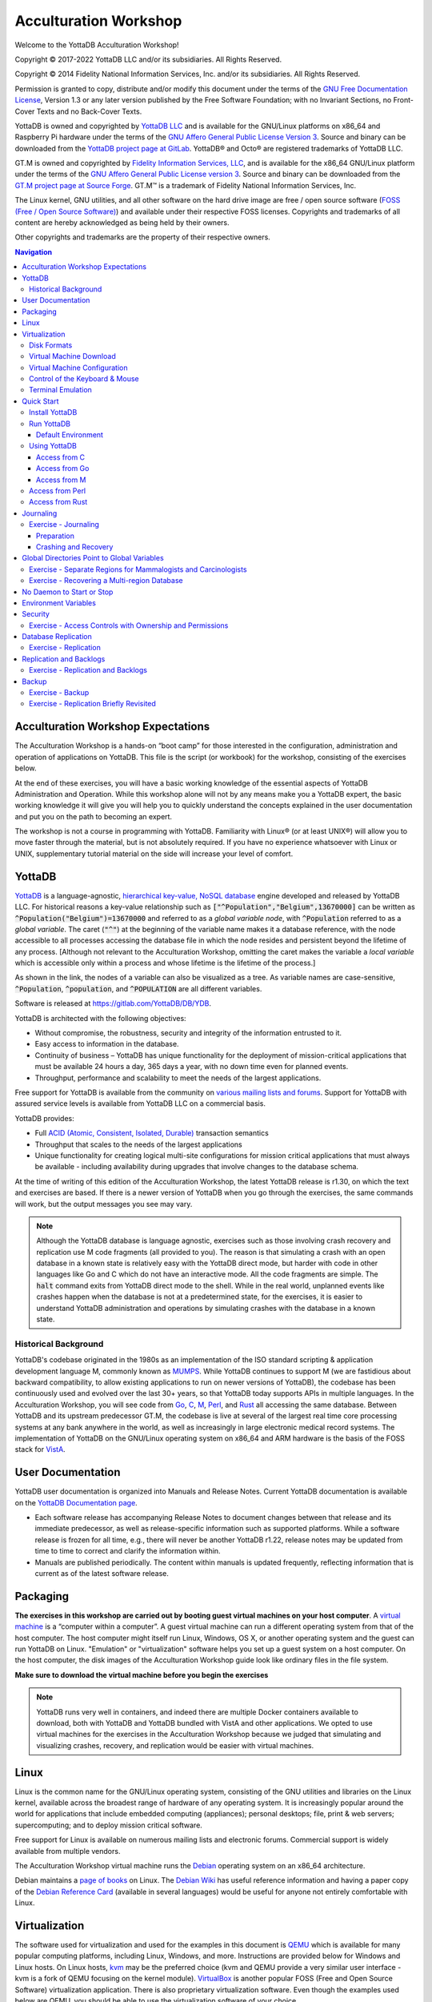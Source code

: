 .. ###############################################################
.. #                                                             #
.. # Copyright (c) 2017-2022 YottaDB LLC and/or its subsidiaries.#
.. # All rights reserved.                                        #
.. #                                                             #
.. #     This source code contains the intellectual property     #
.. #     of its copyright holder(s), and is made available       #
.. #     under a license.  If you do not know the terms of       #
.. #     the license, please stop and do not read further.       #
.. #                                                             #
.. ###############################################################

.. index::
   Acculturation Workshop

====================================
Acculturation Workshop
====================================

Welcome to the YottaDB Acculturation Workshop!

Copyright © 2017-2022 YottaDB LLC and/or its subsidiaries. All Rights Reserved.

Copyright © 2014 Fidelity National Information Services, Inc. and/or its subsidiaries. All Rights Reserved.

Permission is granted to copy, distribute and/or modify this document under the terms of the `GNU Free Documentation License <http://www.gnu.org/licenses/fdl.txt>`_, Version 1.3 or any later version published by the Free Software Foundation; with no Invariant Sections, no Front-Cover Texts and no Back-Cover Texts.

YottaDB is owned and copyrighted by `YottaDB LLC <http://yottadb.com/>`_ and is available for the GNU/Linux platforms on x86_64 and Raspberry Pi hardware under the terms of the `GNU Affero General Public License Version 3 <http://www.gnu.org/licenses/agpl.txt>`_. Source and binary can be downloaded from the `YottaDB project page at GitLab <https://gitlab.com/YottaDB/DB/YDB>`_. YottaDB® and Octo® are registered trademarks of YottaDB LLC.

GT.M is owned and copyrighted by `Fidelity Information Services, LLC <http://www.fisglobal.com/>`_, and is available for the x86_64 GNU/Linux platform under the terms of the `GNU Affero General Public License version 3 <http://www.gnu.org/licenses/agpl.txt>`_. Source and binary can be downloaded from the `GT.M project page at Source Forge <http://sourceforge.net/projects/fis-gtm>`_. GT.M™ is a trademark of Fidelity National Information Services, Inc.

The Linux kernel, GNU utilities, and all other software on the hard drive image are free / open source software (`FOSS (Free / Open Source Software) <https://en.wikipedia.org/wiki/Free_and_open-source_software>`_) and available under their respective FOSS licenses. Copyrights and trademarks of all content are hereby acknowledged as being held by their owners.

Other copyrights and trademarks are the property of their respective owners.

.. contents:: Navigation

-----------------------------------
Acculturation Workshop Expectations
-----------------------------------

The Acculturation Workshop is a hands-on “boot camp” for those interested in the configuration, administration and operation of applications on YottaDB. This file is the script (or workbook) for the workshop, consisting of the exercises below.

At the end of these exercises, you will have a basic working knowledge of the essential aspects of YottaDB Administration and Operation. While this workshop alone will not by any means make you a YottaDB expert, the basic working knowledge it will give you will help you to quickly understand the concepts explained in the user documentation and put you on the path to becoming an expert.

The workshop is not a course in programming with YottaDB. Familiarity with Linux® (or at least UNIX®) will allow you to move faster through the material, but is not absolutely required. If you have no experience whatsoever with Linux or UNIX, supplementary tutorial material on the side will increase your level of comfort.

-------------
YottaDB
-------------

`YottaDB <http://yottadb.com>`_ is a language-agnostic, `hierarchical key-value, NoSQL database <https://yottadb.com/product/how-it-works/>`_ engine developed and released by YottaDB LLC. For historical reasons a key-value relationship such as :code:`["^Population","Belgium",13670000]` can be written as :code:`^Population("Belgium")=13670000` and referred to as a *global variable node*, with :code:`^Population` referred to as a *global variable*. The caret (:code:`"^"`) at the beginning of the variable name makes it a database reference, with the node accessible to all processes accessing the database file in which the node resides and persistent beyond the lifetime of any process. [Although not relevant to the Acculturation Workshop, omitting the caret makes the variable a *local variable* which is accessible only within a process and whose lifetime is the lifetime of the process.]

As shown in the link, the nodes of a variable can also be visualized as a tree. As variable names are case-sensitive, :code:`^Population`, :code:`^population`, and :code:`^POPULATION` are all different variables.

Software is released at `https://gitlab.com/YottaDB/DB/YDB <https://gitlab.com/YottaDB/DB/YDB>`_.

YottaDB is architected with the following objectives:

- Without compromise, the robustness, security and integrity of the information entrusted to it.
- Easy access to information in the database.
- Continuity of business – YottaDB has unique functionality for the deployment of mission-critical applications that must be available 24 hours a day, 365 days a year, with no down time even for planned events.
- Throughput, performance and scalability to meet the needs of the largest applications.

Free support for YottaDB is available from the community on `various mailing lists and forums <https://yottadb.com/resources/communities/>`_. Support for YottaDB with assured service levels is available from YottaDB LLC on a commercial basis.

YottaDB provides:

- Full `ACID (Atomic, Consistent, Isolated, Durable) <https://en.wikipedia.org/wiki/ACID>`_ transaction semantics
- Throughput that scales to the needs of the largest applications
- Unique functionality for creating logical multi-site configurations for mission critical applications that must always be available - including availability during upgrades that involve changes to the database schema.

At the time of writing of this edition of the Acculturation Workshop, the latest YottaDB release is r1.30, on which the text and exercises are based. If there is a newer version of YottaDB when you go through the exercises, the same commands will work, but the output messages you see may vary.

.. note::

   Although the YottaDB database is language agnostic, exercises such as those involving crash recovery and replication use M code fragments (all provided to you). The reason is that simulating a crash with an open database in a known state is relatively easy with the YottaDB direct mode, but harder with code in other languages like Go and C which do not have an interactive mode. All the code fragments are simple. The :code:`halt` command exits from YottaDB direct mode to the shell. While in the real world, unplanned events like crashes happen when the database is not at a predetermined state, for the exercises, it is easier to understand YottaDB administration and operations by simulating crashes with the database in a known state.

+++++++++++++++++++++
Historical Background
+++++++++++++++++++++

YottaDB's codebase originated in the 1980s as an implementation of the ISO standard scripting & application development language M, commonly known as `MUMPS <https://en.wikipedia.org/wiki/MUMPS>`_. While YottaDB continues to support M (we are fastidious about backward compatibility, to allow existing applications to run on newer versions of YottaDB), the codebase has been continuously used and evolved over the last 30+ years, so that YottaDB today supports APIs in multiple languages. In the Acculturation Workshop, you will see code from `Go <https://golang.org>`_, `C <https://en.wikipedia.org/wiki/C_(programming_language)>`_, `M <../ProgrammersGuide/langfeat.html>`_, `Perl <https://www.perl.org/>`_, and `Rust <https://www.rust-lang.org/>`_ all accessing the same database. Between YottaDB and its upstream predecessor GT.M, the codebase is live at several of the largest real time core processing systems at any bank anywhere in the world, as well as increasingly in large electronic medical record systems. The implementation of YottaDB on the GNU/Linux operating system on x86_64 and ARM hardware is the basis of the FOSS stack for `VistA <http://worldvista.org/AboutVistA>`_.

------------------
User Documentation
------------------

YottaDB user documentation is organized into Manuals and Release Notes. Current YottaDB documentation is available on the `YottaDB Documentation page <https://yottadb.com/resources/documentation/>`_.

- Each software release has accompanying Release Notes to document changes between that release and its immediate predecessor, as well as release-specific information such as supported platforms. While a software release is frozen for all time, e.g., there will never be another YottaDB r1.22, release notes may be updated from time to time to correct and clarify the information within.
- Manuals are published periodically. The content within manuals is updated frequently, reflecting information that is current as of the latest software release.

---------
Packaging
---------

**The exercises in this workshop are carried out by booting guest virtual machines on your host computer**. A `virtual machine <https://en.wikipedia.org/wiki/Virtual_machine>`_ is a “computer within a computer”. A guest virtual machine can run a different operating system from that of the host computer. The host computer might itself run Linux, Windows, OS X, or another operating system and the guest can run YottaDB on Linux. "Emulation" or "virtualization" software helps you set up a guest system on a host computer. On the host computer, the disk images of the Acculturation Workshop guide look like ordinary files in the file system.

**Make sure to download the virtual machine before you begin the exercises**

.. note::

   YottaDB runs very well in containers, and indeed there are multiple Docker containers available to download, both with YottaDB and YottaDB bundled with VistA and other applications. We opted to use virtual machines for the exercises in the Acculturation Workshop because we judged that simulating and visualizing crashes, recovery, and replication would be easier with virtual machines.

-----
Linux
-----

Linux is the common name for the GNU/Linux operating system, consisting of the GNU utilities and libraries on the Linux kernel, available across the broadest range of hardware of any operating system. It is increasingly popular around the world for applications that include embedded computing (appliances); personal desktops; file, print & web servers; supercomputing; and to deploy mission critical software.

Free support for Linux is available on numerous mailing lists and electronic forums. Commercial support is widely available from multiple vendors.

The Acculturation Workshop virtual machine runs the `Debian <https://www.debian.org>`_ operating system on an x86_64 architecture.

Debian maintains a `page of books <https://www.debian.org/doc/books>`_ on Linux. The `Debian Wiki <https://wiki.debian.org/>`_ has useful reference information and having a paper copy of the `Debian Reference Card <https://www.debian.org/doc/manuals/refcard/>`_ (available in several languages) would be useful for anyone not entirely comfortable with Linux.

--------------
Virtualization
--------------

The software used for virtualization and used for the examples in this document is `QEMU <https://www.qemu.org/>`_ which is available for many popular computing platforms, including Linux, Windows, and more. Instructions are provided below for Windows and Linux hosts. On Linux hosts, `kvm <https://www.linux-kvm.org/page/Main_Page>`_ may be the preferred choice (kvm and QEMU provide a very similar user interface - kvm is a fork of QEMU focusing on the kernel module). `VirtualBox <https://www.virtualbox.org/>`_ is another popular FOSS (Free and Open Source Software) virtualization application. There is also proprietary virtualization software. Even though the examples used below are QEMU, you should be able to use the virtualization software of your choice.

++++++++++++
Disk Formats
++++++++++++

The Acculturation Workshop is distributed as a `vmdk format <https://en.wikipedia.org/wiki/VMDK>`_ disk image file that should work with most virtualization software, both FOSS and proprietary.

++++++++++++++++++++++++
Virtual Machine Download
++++++++++++++++++++++++

Download `Debian-11_yottadbworkshop.zip <https://docs.yottadb.com/AcculturationGuide/Debian-11_yottadbworkshop.zip>`_ and unzip it to access the disk image file Debian-11_yottadbworkshop.vmdk.

+++++++++++++++++++++++++++++
Virtual Machine Configuration
+++++++++++++++++++++++++++++

Virtualization software configures virtual machines either with their own IP addresses where the network connection (wired or wireless) of the host has multiple IP addresses, or, more commonly - using network address translation (NAT). In the latter case, the network connection of the host has one IP address that it presents to the outside world, but each virtual machine has an IP address in a subnet within the host (the host acts just like a home wifi access point / router).

You will need to configure your virtual machine for outbound and inbound network access. While outbound access should require no configuration to work with either type of virtual machine network connection, inbound network access in a NAT'd environment will require a TCP port on the host to be forwarded to the virtual machine for each port at which a service on the virtual machine needs to respond. For example, each virtual machine has a secure shell (ssh) server listening at port 22 for incoming connections, and you might choose to forward port 2222 on the host to port 22 on your virtual machine.

Refer to the user documentation for your virtualization software to set up virtual machine networking so that :code:`Debian-11_yottadbworkshop.vmdk` is the disk image of the virtual machine, and port 2222 on the host is forwarded to port 22 on the guest. For example, using qemu-system-x86_64 on a Linux host, one of the following commands should work:

.. code-block:: bash

   qemu-system-x86_64 -enable-kvm -cpu host -m 256 -net nic -net user,hostfwd=tcp::2222-:22 -hda Debian-11_yottadbworkshop.vmdk

Using kvm on a Linux host, the following command boots the vmdk image with port 2222 on the host forwarded to port 22 on the guest for ssh sessions:

.. code-block:: bash

    kvm -enable-kvm -cpu host -m 256 -display none -net nic -net user,hostfwd=tcp::2222-:22 -hda Debian-11_yottadbworkshop.vmdk

+++++++++++++++++++++++++++++++
Control of the Keyboard & Mouse
+++++++++++++++++++++++++++++++

When you boot a guest virtual machine, booting it “headless” (i.e., without a console - no keyboard and mouse attached), means that the host always has control of the keyboard and mouse. If it is not headless, ownership of the keyboard or mouse may need to toggle between the host and guest. The software you use for virtualization determines how to transfer control.

++++++++++++++++++
Terminal Emulation
++++++++++++++++++

Even when running with a console, we recommend that you boot and minimize the virtual machine, and connect to your virtual machines with terminal sessions from a terminal emulator. On Windows, you can use a terminal emulator such as `PuTTY <https://www.chiark.greenend.org.uk/~sgtatham/putty/>`_. Linux distributions and OS X include terminal emulation.

-----------
Quick Start
-----------

With a terminal emulator, initiate an ssh connection to port 2222 on localhost and login with userid :code:`yottadbuser` and password :code:`YottaDB Rocks!` (including a space and an exclamation point). For example, on Linux, you can use the command: :code:`ssh -p 2222 yottadbuser@localhost` to connect as user yottadbuser to port 2222 on the host which is forwarded to port 22 on the guest.

.. code-block:: bash

    $ ssh -p 2222 yottadbuser@localhost
    Linux yottadbworkshop 4.19.0-6-amd64 #1 SMP Debian 4.19.67-2+deb10u1 (2019-09-20) x86_64

    The programs included with the Debian GNU/Linux system are free software;
    the exact distribution terms for each program are described in the
    individual files in /usr/share/doc/*/copyright.

    Debian GNU/Linux comes with ABSOLUTELY NO WARRANTY, to the extent
    permitted by applicable law.
    Last login: Wed Oct 30 15:07:27 2019 from 10.0.2.2
    yottadbuser@yottadbworkshop:~$

As newer versions of packages are likely to have been released after the Acculturation Workshop virtual machine was released, run the following command once before using the virtual machine, to update to current versions of packages, remove old versions, and reboot to use the new packages.

.. code-block:: bash

    yottadbuser@yottadbworkshop:~$ sudo apt update && sudo apt -y upgrade && sudo apt -y autoremove && sudo reboot now

You will likely be prompted for the yottadbuser password one or more times. As the command reboots the virtual machine, you will need to reconnect your ssh session.

+++++++++++++++
Install YottaDB
+++++++++++++++

- Create a temporary directory and change to it, e.g.: :code:`mkdir /tmp/tmp ; cd /tmp/tmp`
- Get the YottaDB install script: :code:`wget https://gitlab.com/YottaDB/DB/YDB/raw/master/sr_unix/ydbinstall.sh`
- Make it executable: :code:`chmod +x ydbinstall.sh`
- Run it (omit the :code:`--verbose` option if you want less output): :code:`sudo ./ydbinstall.sh --utf8 default --verbose` (This command installs YottaDB under :code:`/usr/local/lib/`.)
- The script has a plethora of installation options, which you will not use in the Acculturation Workshop. You can query it to list the options with the :code:`--help` option, e.g., :code:`./ydbinstall.sh --help`.
- :code:`yottadb -version` provides a detailed report on the YottaDB build, e.g.,

  .. code-block:: bash

     $ yottadb -version
     YottaDB release:         r1.30
     Upstream base version:   GT.M V6.3-008
     Platform:                Linux x86_64
     Build date/time:         2020-08-11 20:55
     Build commit SHA:        177eb8e48098204dafe564cac2bcb84312b2853a
     $

+++++++++++
Run YottaDB
+++++++++++

~~~~~~~~~~~~~~~~~~~
Default Environment
~~~~~~~~~~~~~~~~~~~

As YottaDB needs a working environment and several environment variables to be set correctly, the :code:`ydb_env_set` script creates a working environment if one does not exist (defaulting to :code:`$HOME/.yottadb` unless the environment variable :code:`ydb_dir` points to another location), and sets up a default directory structure under it, with reasonable values for environment variables. You can use :code:`pkg-config` to source :code:`ydb_env_set` from the currently installed YottaDB release to start using YottaDB immediately. You can query YottaDB to identify the release, e.g.,

.. code-block:: bash

 yottadbuser@yottadbworkshop:~$ source $(pkg-config --variable=prefix yottadb)/ydb_env_set
 yottadbuser@yottadbworkshop:~$ yottadb -run %xcmd 'write $zyrelease,!'
 YottaDB r1.30 Linux x86_64
 yottadbuser@yottadbworkshop:~$

When you set up environments in YottaDB, you will set up your own scripting, but the default is a good place to start.

The :code:`tree` program shows the environment sourcing :code:`ydb_env_set` creates.

.. code-block:: bash

   yottadbuser@yottadbworkshop:~$ tree .yottadb/
    .yottadb
    |-- V6.3-008_x86_64 -> r1.30_x86_64
    |-- r
    `-- r1.30_x86_64
	|-- g
	|   |-- yottadb.dat
	|   |-- yottadb.gld
	|   `-- yottadb.mjl
	|-- o
	|   `-- utf8
	`-- r

    7 directories, 3 files
    yottadbuser@yottadbworkshop:~$

We will explore the environment in more detail below.

+++++++++++++
Using YottaDB
+++++++++++++

Now that YottaDB is installed and configured, change to the :code:`$ydb_dir` directory (:code:`$HOME/.yottadb` in this example), and verify that the database has no nodes of the :code:`^hello` global variable:

.. code-block:: bash

    yottadbuser@yottadbworkshop:~$ cd $ydb_dir
    yottadbuser@yottadbworkshop:~/.yottadb$ mupip extract -format=zwr -label="Hello" -select=hello -stdout
    %YDB-W-NOSELECT, None of the selected variables exist -- halting
    yottadbuser@yottadbworkshop:~/.yottadb$

~~~~~~~~~~~~~
Access from C
~~~~~~~~~~~~~

YottaDB comes with a `C API <../MultiLangProgGuide/cprogram.html>`_ and all you need to use it is the :code:`gcc` compiler, which is included in the virtual machine. Download the `sayhelloC.c <./sayhelloC.c>`_ program into the :code:`yottadbuser` directory, compile it and run it. Notice that it has set a node in the database (the MUPIP EXTRACT command prints database contents):

.. code-block:: bash

    yottadbuser@yottadbworkshop:~$ ls -l
    total 52
    -rw-r--r-- 1 root        root            262 Jan 17  2020 sayhelloC.c
    -rwxr-xr-x 1 yottadbuser yottadbuser   47020 Aug 26 14:00 ydbinstall.sh
    yottadbuser@yottadbworkshop:~$ gcc $(pkg-config --libs --cflags yottadb) -o sayhelloC sayhelloC.c -lyottadb
    yottadbuser@yottadbworkshop:~$ ls -l
    total 72
    -rwxr-xr-x 1 yottadbuser yottadbuser   16600 Aug 26 14:41 sayhelloC
    -rw-r--r-- 1 root        root            262 Jan 17  2020 sayhelloC.c
    -rwxr-xr-x 1 yottadbuser yottadbuser   47020 Aug 26 14:00 ydbinstall.sh
    yottadbuser@yottadbworkshop:~$ ./sayhelloC
    yottadbuser@yottadbworkshop:~$ mupip extract -format=zwr -label="Hello label" -select=hello -stdout
    Hello label UTF-8
    26-AUG-2020  15:00:13 ZWR
    ^hello("C")="Hello, world!"
    %YDB-I-RECORDSTAT, ^hello:        Key cnt: 1  max subsc len: 10  max rec len: 13  max node len: 27
    %YDB-I-RECORDSTAT, TOTAL:         Key cnt: 1  max subsc len: 10  max rec len: 13  max node len: 27
    yottadbuser@yottadbworkshop:~$

~~~~~~~~~~~~~~
Access from Go
~~~~~~~~~~~~~~

`Accessing YottaDB from Go <../MultiLangProgGuide/goprogram.html>`_ requires the Go :code:`yottadb` package to be downloaded and installed, to provide a YottaDB Go “wrapper”. After installing the Go wrapper, you can run a test to ensure that it was installed successfully:

.. code-block:: bash

    yottadbuser@yottadbworkshop:~$ go get -t lang.yottadb.com/go/yottadb
    yottadbuser@yottadbworkshop:~$ go test lang.yottadb.com/go/yottadb
    ok      lang.yottadb.com/go/yottadb     5.259s
    yottadbuser@yottadbworkshop:~$

Download the `sayhelloGo.go <./sayhelloGo.go>`_ program into the :code:`yottadbuser` directory, compile it and run it. Notice that it too has set a node in the database:

.. code-block:: bash

    yottadbuser@yottadbworkshop:~$ go build sayhelloGo.go
    yottadbuser@yottadbworkshop:~$ ./sayhelloGo
    yottadbuser@yottadbworkshop:~$ mupip extract -format=zwr -label="Hello" -select=hello -stdout
    YottaDB MUPIP EXTRACT /usr/local/lib/yottadb/r130/mupip extract -format=zwr -select=hello -stdout UTF-8
    26-AUG-2020  15:08:23 ZWR
    ^hello("C")="Hello, world!"
    ^hello("Go")="สวัสดีชาวโลก"
    %YDB-I-RECORDSTAT, ^hello:        Key cnt: 2  max subsc len: 11  max rec len: 36  max node len: 44
    %YDB-I-RECORDSTAT, TOTAL:         Key cnt: 2  max subsc len: 11  max rec len: 36  max node len: 44
    yottadbuser@yottadbworkshop:~$

~~~~~~~~~~~~~
Access from M
~~~~~~~~~~~~~

YottaDB includes a complete language implementation for M. Download the `sayhelloM.m <./sayhelloM.m>`_ program into the :code:`.yottadb/r` directory and run it (there is no need for a separate compilation step, as there was for C and Go):

.. code-block:: bash

    yottadbuser@yottadbworkshop:~/.yottadb$ ls -l r
    total 4
    -rw-r--r-- 1 yottadbuser yottadbuser 67 Jan 17  2020 sayhelloM.m
    yottadbuser@yottadbworkshop:~/.yottadb$ yottadb -run sayhelloM
    yottadbuser@yottadbworkshop:~/.yottadb$ mupip extract -format=zwr -label="Hello" -select=hello -stdout
    YottaDB MUPIP EXTRACT /usr/local/lib/yottadb/r130/mupip extract -format=zwr -select=hello -stdout UTF-8
    26-AUG-2020  15:12:49 ZWR
    ^hello("C")="Hello, world!"
    ^hello("Go")="สวัสดีชาวโลก"
    ^hello("M")="Привіт Світ"
    %YDB-I-RECORDSTAT, ^hello:        Key cnt: 3  max subsc len: 11  max rec len: 36  max node len: 44
    %YDB-I-RECORDSTAT, TOTAL:         Key cnt: 3  max subsc len: 11  max rec len: 36  max node len: 44
    yottadbuser@yottadbworkshop:~/.yottadb$

Notice that after running it, YottaDB has automatically compiled the source code (:code:`sayhelloM.m`) and created a file with object code (:code:`sayhelloM.o`) which it dynamically links and runs.

.. code-block:: bash

    yottadbuser@yottadbworkshop:~/.yottadb$ tree
    .
    ├── V6.3-008_x86_64 -> r1.30_x86_64
    ├── r
    │   └── sayhelloM.m
    └── r1.30_x86_64
	├── g
        │   ├── yottadb.dat
        │   ├── yottadb.gld
        │   └── yottadb.mjl
        ├── o
        │   └── utf8
        │       └── sayhelloM.o
        └── r

    7 directories, 5 files
    yottadbuser@yottadbworkshop:~/.yottadb$

++++++++++++++++++
Access from Perl
++++++++++++++++++

YottaDB can also be accessed from Perl, which requires the Perl :code:`yottadb` package to be downloaded and installed, to provide a YottaDB Perl "wrapper".

.. code-block:: bash

   $ git clone https://gitlab.com/oesiman/yottadb-perl.git
   $ cd yottadb-perl
   $ perl Makefile.PL
   $ make
   $ make test TEST_DB=1 # optional, accesses database
   $ sudo make install

Download the `sayhelloPerl.pl <./sayhelloPerl.pl>`_ program into the :code:`yottadbuser` directory, change its access permissions to make it executable and run it.

.. code-block:: bash

   yottadbuser@yottadbworkshop:~$ ls -l
   total 3176
   drwxr-xr-x 4 yottadbuser yottadbuser    4096 Aug 26 14:42 go
   -rwxr-xr-x 1 yottadbuser yottadbuser   16600 Aug 26 14:41 sayhelloC
   -rw-r--r-- 1 root        root            262 Jan 17  2020 sayhelloC.c
   -rwxr-xr-x 1 yottadbuser yottadbuser 3164920 Aug 26 14:44 sayhelloGo
   -rw-r--r-- 1 yottadbuser yottadbuser     203 Jan 17  2020 sayhelloGo.go
   -rw-r--r-- 1 yottadbuser yottadbuser      86 Aug 26 15:21 sayhelloPerl.pl
   -rwxr-xr-x 1 yottadbuser yottadbuser   47020 Aug 26 14:00 ydbinstall.sh
   yottadbuser@yottadbworkshop:~$ chmod +x sayhelloPerl.pl
   yottadbuser@yottadbworkshop:~$ ./sayhelloPerl.pl.
   yottadbuser@yottadbworkshop:~$ mupip extract -format=zwr -select=hello -stdout
   YottaDB MUPIP EXTRACT /usr/local/lib/yottadb/r130/mupip extract -format=zwr -select=hello -stdout UTF-8
   26-AUG-2020  15:24:21 ZWR
   ^hello("C")="Hello, world!"
   ^hello("Go")="สวัสดีชาวโลก"
   ^hello("M")="Привіт Світ"
   ^hello("Perl")="Grüẞ Gott Welt"
   %YDB-I-RECORDSTAT, ^hello:        Key cnt: 4  max subsc len: 13  max rec len: 36  max node len: 44
   %YDB-I-RECORDSTAT, TOTAL:         Key cnt: 4  max subsc len: 13  max rec len: 36  max node len: 44
   yottadbuser@yottadbworkshop:~$

++++++++++++++++++
Access from Rust
++++++++++++++++++

YottaDB can also be accessed from Rust, using the YottaDB wrapper for Rust `YDBRust <https://gitlab.com/YottaDB/Lang/YDBRust>`_. Download the `sayhello_rust <./sayhello_rust.rs>`_ example, which will add another node in the database:

.. code-block:: bash

   yottadbuser@yottadbworkshop:~$ cargo new sayhello_rust
   yottadbuser@yottadbworkshop:~$ cd sayhello_rust
   yottadbuser@yottadbworkshop:~/sayhello_rust$ echo 'yottadb = "2.0.0"' >> Cargo.toml
   yottadbuser@yottadbworkshop:~/sayhello_rust$ # Place the downloaded sayhello_rust.rs program as src/main.rs
   yottadbuser@yottadbworkshop:~/sayhello_rust$ cargo run
   ...
   yottadbuser@yottadbworkshop:~/sayhello_rust$ mupip extract -format=zwr -select=hello -stdout
   YottaDB MUPIP EXTRACT /usr/local/lib/yottadb/r130/mupip extract -format=zwr -select=hello -stdout UTF-8
   28-AUG-2020  15:34:04 ZWR
   ^hello("C")="Hello, world!"
   ^hello("Go")="สวัสดีชาวโลก"
   ^hello("M")="Привіт Світ"
   ^hello("Perl")="Grüẞ Gott Welt"
   ^hello("Rust")="ハローワールド"
   %YDB-I-RECORDSTAT, ^hello:        Key cnt: 5  max subsc len: 13  max rec len: 36  max node len: 44
   %YDB-I-RECORDSTAT, TOTAL:         Key cnt: 5  max subsc len: 13  max rec len: 36  max node len: 44
   yottadbuser@yottadbworkshop:~/sayhello_rust$

----------
Journaling
----------

You should journal any database files whose integrity you care about. Conversely, you need not journal any database file that you are prepared to delete & recreate anew in the event of an unclean shutdown, like a system crash.

YottaDB uses journaling (called “logging” by some databases) to restore data integrity and provide continuity of business after an unplanned event such as a system crash. There are two switches to turn on journaling – ENABLE / DISABLE and ON / OFF. Enabling or disabling journaling requires stand alone access to the database. Turning journaling on and off can be done when the database is in use.

+++++++++++++++++++++
Exercise - Journaling
+++++++++++++++++++++

In this exercise, you will crash your virtual machine and then recover the database. As sourcing the :code:`ydb_env_set` file does all the setup that you need, and recovers the database, you will not learn the underlying operation of the database if you use it. Instead, you will create a small file that explicitly sets environment variables. The exercise has two parts, preparing the directory for the exercise, to be done once, and then crashing and recovery, which you can do as often as you want.

~~~~~~~~~~~
Preparation
~~~~~~~~~~~

Create a directory with a name like :code:`jnlex` (for journaling exercises) or other prefered name and change to that directory. Create a file to source that sets required environment variables and convenient aliases (:code:`nano` and :code:`vi` editors are installed on the virtual machine; you can install your preferred editor: for example to install a character-mode emacs, run :code:`sudo apt install emacs-nox`). Although the code fragments are M code, they are straightforward, and you can use equivalent code from other languages if you prefer.

.. code-block:: bash

   yottadbuser@yottadbworkshop:~/jnlex$ cat jnlex_env
   export ydb_dist=$(pkg-config --variable=prefix yottadb)
   export ydb_routines=". $ydb_dist/libyottadbutil.so"
   alias yottadb=$ydb_dist/yottadb
   alias mupip=$ydb_dist/mupip
   export ydb_dir=$HOME/jnlex
   export ydb_gbldir=$ydb_dir/ydb.gld
   yottadbuser@yottadbworkshop:~/jnlex$ source jnlex_env
   yottadbuser@yottadbworkshop:~/jnlex$

Create a global directory with the Global Directory Editor (GDE) utility (see :ref:`gbl-dir-gbl-var` below), and a database file. Turn on journaling for the database file.

.. code-block:: bash

   yottadbuser@yottadbworkshop:~/jnlex$ yottadb -run GDE
   %GDE-I-GDUSEDEFS, Using defaults for Global Directory
	   /home/yottadbuser/jnlex/ydb.gld

   GDE> change -segment DEFAULT -file=$ydb_dir/ydb.dat
   GDE> exit
   %GDE-I-VERIFY, Verification OK

   %GDE-I-GDCREATE, Creating Global Directory file
	   /home/yottadbuser/jnlex/ydb.gld
   yottadbuser@yottadbworkshop:~/jnlex$ mupip create
   %YDB-I-DBFILECREATED, Database file /home/yottadbuser/jnlex/ydb.dat created
   yottadbuser@yottadbworkshop:~/jnlex$ mupip set -journal=enable,on,before -region DEFAULT
   %YDB-I-JNLCREATE, Journal file /home/yottadbuser/jnlex/ydb.mjl created for region DEFAULT with BEFORE_IMAGES
   %YDB-I-JNLSTATE, Journaling state for region DEFAULT is now ON
   yottadbuser@yottadbworkshop:~/jnlex$

~~~~~~~~~~~~~~~~~~~~~
Crashing and Recovery
~~~~~~~~~~~~~~~~~~~~~

Start by cleaning out old journal files. Verify that there are no shared memory segments (if there are any, reboot the virtual machine). Then go into YottaDB's direct (interactive) mode, perform a database operation, and verify that there is now a new shared memory segment.

.. note::

   For those who are not familiar with M, :code:`$horolog` is a comma separated string consisting of the number of days since December 31, 1840, and the number of seconds since midnight in the time zone of the process, and :code:`$zdate()` converts :code:`$horolog` format timestamps to friendlier formats.

.. code-block:: bash

   yottadbuser@yottadbworkshop:~/jnlex$ rm -f *.mjl_*
   yottadbuser@yottadbworkshop:~/jnlex$ ls -l
   total 356
   -rw-r--r-- 1 yottadbuser yottadbuser    226 Nov 12 16:39 jnlex_env
   -rw-rw-rw- 1 yottadbuser yottadbuser 679936 Nov 12 17:36 ydb.dat
   -rw-r--r-- 1 yottadbuser yottadbuser   2560 Nov 12 16:41 ydb.gld
   -rw-rw-rw- 1 yottadbuser yottadbuser  69632 Nov 12 17:36 ydb.mjl
   yottadbuser@yottadbworkshop:~/jnlex$ yottadb -dir

   YDB>zsystem "ipcs -m" ; No shared memory segments because YottaDB does not open database files until the first access

   ------ Shared Memory Segments --------
   key        shmid      owner      perms      bytes      nattch     status


   YDB>set ^X=$zdate($horolog,"MON DD, YEAR") ; opens database file and creates a shared memory segment

   YDB>zwrite ^X ; verify that the database was updated
   ^X="NOV 13, 2019"

   YDB>zsystem "ipcs -m" ; verify that a shared memory segment now exists

   ------ Shared Memory Segments --------
   key        shmid      owner      perms      bytes      nattch     status
   0x00000000 65536      yottadbuse 666        7630848    1


   YDB>

Now simulate a crash by killing the virtual machine by clicking on the “X” of the console window, or with a :code:`kill -9` of the virtual machine process on the host. It is important that you kill the virtual machine with the database open by the :code:`yottadb` process, because otherwise the process will shut down the database cleanly on exit and you will not simulate a crash with an open database file.

Reboot the virtual machine, change to the :code:`jnlex` directory, source the :code:`jnlex_env` and attempt to access the data. Note the error because the database was not cleanly shut down.

.. code-block:: bash

   yottadbuser@yottadbworkshop:~$ cd jnlex/
   yottadbuser@yottadbworkshop:~/jnlex$ source jnlex_env
   yottadbuser@yottadbworkshop:~/jnlex$ yottadb -run %XCMD 'zwrite ^X'
   %YDB-E-REQRECOV, Error accessing database /home/yottadbuser/jnlex/ydb.dat.  Must be recovered on cluster node yottadbworkshop.
   %YDB-I-TEXT, Error with database control shmctl
   %SYSTEM-E-ENO22, Invalid argument
   yottadbuser@yottadbworkshop:~/jnlex$

Now recover the database, and note that the database update you made is in the database.

.. code-block:: bash

   yottadbuser@yottadbworkshop:~/jnlex$ mupip journal -recover -backward "*"
   %YDB-I-MUJNLSTAT, Initial processing started at Wed Nov 13 10:21:50 2019
   %YDB-I-MUJNLSTAT, Backward processing started at Wed Nov 13 10:21:50 2019
   %YDB-I-MUJNLSTAT, Before image applying started at Wed Nov 13 10:21:50 2019
   %YDB-I-FILERENAME, File /home/yottadbuser/jnlex/ydb.mjl is renamed to /home/yottadbuser/jnlex/ydb.mjl_2019317102151
   %YDB-I-MUJNLSTAT, Forward processing started at Wed Nov 13 10:21:51 2019
   %YDB-S-JNLSUCCESS, Show successful
   %YDB-S-JNLSUCCESS, Verify successful
   %YDB-S-JNLSUCCESS, Recover successful
   %YDB-I-MUJNLSTAT, End processing at Wed Nov 13 10:21:51 2019
   yottadbuser@yottadbworkshop:~/jnlex$ yottadb -run %XCMD 'zwrite ^X'
   ^X="NOV 13, 2019"
   yottadbuser@yottadbworkshop:~/jnlex$

Notice that the recovery renamed the previous journal file (from :code:`ydb.mjl` to :code:`ydb.mjl_2019317102151` - :code:`2019317102151` is a timestamp representing 10:21:51 on the 317\ :sup:`th`\  day of 2019), and created a new journal file :code:`ydb.mjl`.

Practice crashing the virtual machine with an open database several times till you get the hang of recovery after a crash.

Look at the animation of journaling in action at the beginning of `Chapter 6: YottaDB Journaling <../AdminOpsGuide/ydbjournal.html#journal-files>`_ in the Administration and Operations Guide.

.. note::

   Robust operation of YottaDB recovery after a crash requires robust recovery of the file system. If your file system requires an option to ensure that meta-data is written to disk only after the corresponding data is written, ensure that it is set. Also, if you are running in a virtual machine or container, ensure that it is configured so that when the guest does a “sync” to commit data to the file system, the host commits the data to the underlying persistent storage.

.. _gbl-dir-gbl-var:

--------------------------------------------
Global Directories Point to Global Variables
--------------------------------------------

Global variables reside in  database files. Given a person's name, a telephone directory helps you find the person by giving you their phone number, and sometimes their address as well. Analogously, a global directory helps a YottaDB process find a global variable node by pointing it to the database file where that node resides. *While the most common, and efficient, use case has an entire global variable  residing in a database file, YottaDB permits subtrees of a global variable to reside in different database files.*

The global directory is a binary file pointed to by the intrinsic special variable :code:`$zgbldir` (an *intrinsic special variable* or ISV starts with a :code:`$` and names are case-insensitive). At process start-up, :code:`$zgbldir` is initialized from the environment variable :code:`ydb_gbldir`; a process may change global directories as it executes by setting :code:`$zgbldir` to different global directory files.

The GDE utility program (invoked from the shell with :code:`yottadb -run ^GDE`) is used to manage global directories.

.. note::

   The input to GDE can be a text file. In a production environment, YottaDB recommends that text files be used to define database configurations, and that these text files be put under version control.

Although there is a `GUI for GDE <https://gitlab.com/YottaDB/UI/YDBGDEGUI>`_, for the Acculturation Workshop we will use text files as the workshop is intended to develop low-level YottaDB skills.

In YottaDB, sets of M global variables (Names or Name spaces) are mapped to Regions that define properties relating to the M global. Each Region is mapped to a Segment that defines properties relating to the file system. Consider the example in the figure below:

.. image:: globaldir.svg

In this example, there are four M global variables that we would like to separate from the rest (e.g., for purposes of sharing globals between applications, or for reasons of protection – perhaps they contain special information, so that only mammalogists are to have access to globals ^Horse and ^Platypus, and only carcinologists are to have access to globals ^Crab and ^Lobster). This is accomplished by creating five name spaces (note that a name space can contain a single variable, as in this example, or a range of global variables, e.g., everything starting with ^A through ^Horse). There is always a default (:code:`*`) name space.

One or more name spaces are mapped to a Region. All global variables in a region share a common set of M global variable properties, such as the maximum record length, whether null subscripts are permitted, etc. In this case ^Horse and ^Platypus are mapped to the region MAMMALS, whereas ^Crab and ^Lobster are mapped to the region CRUSTACEANS. The default name space * is mapped to a region called DEFAULT (while region names are case insensitive, they are frequently written in upper case).

Each region is mapped to a Segment. Just as a region defines properties pertaining to M global variables, the segment defines properties pertaining to the database file for that region, such as the file name, the initial allocation, number of global buffers, etc. The database file is just an ordinary file in the file system of the underlying operating system.

Each database file can have a single active journal file. A journal file can be linked to its predecessor to form a chain of journal files.

The intrinsic special variable :code:`$zgbldir` points a YottaDB process to the global directory. :code:`$zgbldir` is initialized from the environment variable :code:`ydb_gbldir` at process startup, but it can be modified by the process during execution. Assuming you have sourced the :code:`jnlex_env` file:

.. code-block:: bash

   yottadbuser@yottadbworkshop:~/jnlex$ yottadb -run %XCMD 'write $zgbldir,!'
   /home/yottadbuser/jnlex/ydb.gld
   yottadbuser@yottadbworkshop:~/jnlex$

GDE, the Global Directory Editor, is a program used to manipulate global directories. Before using it, add an extra line to the :code:`jnlex_env` file to allow you to  recall the last line typed, in case you make a mistake and want to recall and edit the previous line:

.. code-block:: bash

   yottadbuser@yottadbworkshop:~/jnlex$ cat jnlex_env
   export ydb_dist=$(pkg-config --variable=prefix yottadb)
   export ydb_routines=". $ydb_dist/libyottadbutil.so"
   alias yottadb=$ydb_dist/yottadb
   alias mupip=$ydb_dist/mupip
   export ydb_dir=$HOME/jnlex
   export ydb_gbldir=$ydb_dir/ydb.gld
   export ydb_principal_editing=EDITING
   yottadbuser@yottadbworkshop:~/jnlex$ source jnlex_env
   yottadbuser@yottadbworkshop:~/jnlex$ yottadb -run GDE
   %GDE-I-LOADGD, Loading Global Directory file
	   /home/yottadbuser/jnlex/ydb.gld
   %GDE-I-VERIFY, Verification OK


   GDE>

You can use the show command to examine name spaces, regions and segments.

.. code-block:: bash

   GDE> show -name

	    *** NAMES ***
    Global                             Region
    ------------------------------------------------------------------------------
    *                                  DEFAULT
   GDE>

In this case, there is only one name space, the default. There is also only one region, DEFAULT. Region and segment names are case insensitive, but name spaces are case sensitive, since M variable names are case sensitive.

.. code-block:: bash

   GDE> show -region

				   *** REGIONS ***
												  Std      Inst
				    Dynamic                          Def      Rec   Key Null      Null     Freeze Qdb   Epoch              LOCK
    Region                          Segment                         Coll     Size  Size Subs      Coll Jnl on Err Rndwn Taper AutoDB Stats Crit
    -------------------------------------------------------------------------------------------------------------------------------------------
    DEFAULT                         DEFAULT                            0      256    64 NEVER     Y    N   N      N     Y     N      Y     Sep
   GDE>

Notice the region parameters – review them in the `Region Qualfiers section of the Administration and Operations Guide <../AdminOpsGuide/gde.html#region-qualifiers>`_. Since there is one region, there is also one segment, also called DEFAULT. (Although the region and segment names can be different; it is good practice to keep them the same).

.. code-block:: bash

   GDE> show -segment

				   *** SEGMENTS ***
    Segment                         File (def ext: .dat)Acc Typ Block      Alloc Exten Options
    -------------------------------------------------------------------------------------------
    DEFAULT                         $ydb_dir/ydb.dat    BG  DYN  4096        100   100 GLOB=1024
										       LOCK=  40
										       RES =   0
										       ENCR= OFF
										       MSLT=1024
										       DALL= YES
										       AIO = OFF
    GDE>

Notice how the database file is defined using the environment variable :code:`ydb_dir`. Using environment variables allows multiple processes to share a global directory, with different processes referring to different database files, depending on environment variable values.

.. note::

    The parameters in the global directory are used only by :code:`mupip create` to create a new database file. At other times, the global directory is used only to map global variable names to database files. So, if you change the global directory, existing database files are not changed. If you change a parameter in a database file, unless you also change the global directory used to create the database file, the next time you create that file, it will use old parameters in the global directory.

The :code:`show -map` command gives visualization of the mapping of names to database files in the global directory.

.. code-block:: bash

   GDE> show -map

				     *** MAP ***
      -  -  -  -  -  -  -  -  -  - Names -  -  - -  -  -  -  -  -  -
    From                            Up to                            Region / Segment / File(def ext: .dat)
    --------------------------------------------------------------------------------------------------------------------------
    %                               ...                              REG = DEFAULT
								     SEG = DEFAULT
								     FILE = $ydb_dir/ydb.dat
    LOCAL LOCKS                                                      REG = DEFAULT
								     SEG = DEFAULT
								     FILE = $ydb_dir/ydb.dat
   GDE>

Of course, this global directory is not very interesting as all global variables map to a single region. There are many reasons why one might want a multi-region database, including but not limited to:

- Database size: A single database file is limited to 992Mi [#]_ blocks, which with the common block size of 4Ki bytes, translates to a database of 3,968 Gi bytes, not including the file header. A database consists of one or more database files, and while there is a theoretical YottaDB limit on the number of database files, it is so large that all practical limits are those of the underlying storage.
- Access control: As YottaDB uses the standard user-group-world model of access control (which may be further refined by Mandatory Access Controls; see `YottaDB Security Philosophy <../AdminOpsGuide/securityph.html>`_), database file ownership and permissions can be used for access control (see :ref:`security` below). For example, mammalogists might have read-write access to database files that store information about mammals, while giving carcinologists read-only access, with carcinologists doing tthe reverse for database files that store information about crustaceans.
- Performance: Since the granularity of critical sections for committing updates is the database region, database "hot spots" can be reduced by configuring databases to map different global variables to different database files. Note however, that when using transaction processing, as concurrent critical sections are needed for all global variables updated in a transaction, it would improve peformance to map related globals to the same region.
- Manageability: Related information can be placed in a single database file. For example, Internet of Things (IoT) application stacks often include a cloud service that complements edge devices. Such a cloud service might be configured to map the data for each edge device in a separate database file.

.. [#]  YottaDB uses prefixes like Ki & Mi for binary prefixes, and K and M for decimal & prefixes whose bases are not specified.

Let's make the single region database a little more interesting.

+++++++++++++++++++++++++++++++++++++++++++++++++++++++++++++++
Exercise - Separate Regions for Mammalogists and Carcinologists
+++++++++++++++++++++++++++++++++++++++++++++++++++++++++++++++

Continue using the directory you created for the journaling exercise.

While not essential, it may be conceptually helpful to build the global directory from the bottom up – first create the segments, then the regions, and then the name spaces.

.. code-block:: bash

   GDE> add -segment MAMMALS -file_name=$ydb_dir/linnaeus.dat
   GDE> add -segment CRUSTACEANS -file_name=$ydb_dir/brunnich.dat
   GDE> show -segment

				   *** SEGMENTS ***
    Segment                         File (def ext: .dat)Acc Typ Block      Alloc Exten Options
    -------------------------------------------------------------------------------------------
    CRUSTACEANS                     $ydb_dir/brunnich.dat
							BG  DYN  4096        100   100 GLOB=1024
										       LOCK=  40
										       RES =   0
										       ENCR= OFF
										       MSLT=1024
										       DALL= YES
										       AIO = OFF
    DEFAULT                         $ydb_dir/ydb.dat    BG  DYN  4096        100   100 GLOB=1024
										       LOCK=  40
										       RES =   0
										       ENCR= OFF
										       MSLT=1024
										       DALL= YES
										       AIO = OFF
    MAMMALS                         $ydb_dir/linnaeus.dat
							BG  DYN  4096        100   100 GLOB=1024
										       LOCK=  40
										       RES =   0
										       ENCR= OFF
										       MSLT=1024
										       DALL= YES
										       AIO = OFF
   GDE>

Then we can map the regions to the segments. Notice that even though the segment names (specified with the :code:`-dynamic` qualifier) are entered in lower case, they are converted to and displayed in upper case.

.. code-block:: bash

   GDE> add -region MAMMALS -dynamic=MAMMALS
   GDE> add -region CRUSTACEANS -dynamic=CRUSTACEANS
   GDE> show -region

				   *** REGIONS ***
												  Std      Inst
				    Dynamic                          Def      Rec   Key Null      Null     Freeze Qdb   Epoch              LOCK
    Region                          Segment                         Coll     Size  Size Subs      Coll Jnl on Err Rndwn Taper AutoDB Stats Crit
    -------------------------------------------------------------------------------------------------------------------------------------------
    CRUSTACEANS                     CRUSTACEANS                        0      256    64 NEVER     Y    N   N      N     Y     N      Y     Sep
    DEFAULT                         DEFAULT                            0      256    64 NEVER     Y    N   N      N     Y     N      Y     Sep
    MAMMALS                         MAMMALS                            0      256    64 NEVER     Y    N   N      N     Y     N      Y     Sep
   GDE>

Now map the name spaces to the regions.

.. code-block:: bash

   GDE> add -name Horse -region=MAMMALS
   GDE> add -name Platypus -region=MAMMALS
   GDE> add -name Crab -region=CRUSTACEANS
   GDE> add -name Lobster -region=CRUSTACEANS
   GDE> show -name

	    *** NAMES ***
    Global                             Region
    ------------------------------------------------------------------------------
    *                                  DEFAULT
    Crab                               CRUSTACEANS
    Horse                              MAMMALS
    Lobster                            CRUSTACEANS
    Platypus                           MAMMALS
   GDE>

You can examine the entire map, and ask GDE to perform a check for consistency.

.. code-block:: bash

   GDE> show -map

				     *** MAP ***
      -  -  -  -  -  -  -  -  -  - Names -  -  - -  -  -  -  -  -  -
    From                            Up to                            Region / Segment / File(def ext: .dat)
    --------------------------------------------------------------------------------------------------------------------------
    %                               Crab                             REG = DEFAULT
								     SEG = DEFAULT
								     FILE = $ydb_dir/ydb.dat
    Crab                            Crab0                            REG = CRUSTACEANS
								     SEG = CRUSTACEANS
								     FILE = $ydb_dir/brunnich.dat
    Crab0                           Horse                            REG = DEFAULT
								     SEG = DEFAULT
								     FILE = $ydb_dir/ydb.dat
    Horse                           Horse0                           REG = MAMMALS
								     SEG = MAMMALS
								     FILE = $ydb_dir/linnaeus.dat
    Horse0                          Lobster                          REG = DEFAULT
								     SEG = DEFAULT
								     FILE = $ydb_dir/ydb.dat
    Lobster                         Lobster0                         REG = CRUSTACEANS
								     SEG = CRUSTACEANS
								     FILE = $ydb_dir/brunnich.dat
    Lobster0                        Platypus                         REG = DEFAULT
								     SEG = DEFAULT
								     FILE = $ydb_dir/ydb.dat
    Platypus                        Platypus0                        REG = MAMMALS
								     SEG = MAMMALS
								     FILE = $ydb_dir/linnaeus.dat
    Platypus0                       ...                              REG = DEFAULT
								     SEG = DEFAULT
								     FILE = $ydb_dir/ydb.dat
    LOCAL LOCKS                                                      REG = DEFAULT
								     SEG = DEFAULT
								     FILE = $ydb_dir/ydb.dat
   GDE>

To interpret the above, the first column is the first global variable residing in a region, and the second is the next global variable not in the region, i.e., the region is all global variables starting with the first, and up to, but not including the second.

- The entry with :code:`%` in the first column and :code:`Crab` in the second means all global variables starting with and including :code:`^%` (the first global variable) up to, but not including :code:`^Crab` are mapped to region and segment :code:`DEFAULT` and the file :code:`$ydb_dir/ydb.dat`.
- Since :code:`^Crab0` is the next global variable name after :code:`^Crab`, the next entry states that the global variable :code:`^Crab` is mapped to region and segment :code:`MAMMALS` and the file :code:`$ydb_dir/linneaus.dat`.

Exiting GDE creates the global directory. You can then use a MUPIP CREATE command to create the database files. Notice that journal files must be separately created.

.. code-block:: bash

   GDE> exit
   %GDE-I-VERIFY, Verification OK

   %GDE-I-GDUPDATE, Updating Global Directory file
	   /home/yottadbuser/jnlex/ydb.gld
   yottadbuser@yottadbworkshop:~/jnlex$

Now create database files using :code:`mupip create` (notice that it creates two new database files, and tells you that one file already exists), and turn on journaling for the newly created database files

.. code-block:: bash

   yottadbuser@yottadbworkshop:~/jnlex$ mupip create
   %YDB-I-DBFILECREATED, Database file $ydb_dir/brunnich.dat created
   %YDB-E-DBOPNERR, Error opening database file /home/yottadbuser/jnlex/ydb.dat
   %SYSTEM-E-ENO17, File exists
   %YDB-I-DBFILECREATED, Database file /home/yottadbuser/jnlex/linnaeus.dat created
   %YDB-F-DBNOCRE, Not all specified database files, or their associated journal files were created
   yottadbuser@yottadbworkshop:~/jnlex$ mupip set -journal=enable,on,before -region CRUSTACEANS,MAMMALS
   %YDB-I-JNLCREATE, Journal file /home/yottadbuser/jnlex/brunnich.mjl created for region CRUSTACEANS with BEFORE_IMAGES
   %YDB-I-JNLSTATE, Journaling state for region CRUSTACEANS is now ON
   %YDB-I-JNLCREATE, Journal file /home/yottadbuser/jnlex/linnaeus.mjl created for region MAMMALS with BEFORE_IMAGES
   %YDB-I-JNLSTATE, Journaling state for region MAMMALS is now ON
   yottadbuser@yottadbworkshop:~/jnlex$

For production environments, we suggest that you put your GDE commands in a text file and invoke them with a heredoc or using GDE's @ command. Put the text file under version control.

+++++++++++++++++++++++++++++++++++++++++++++
Exercise - Recovering a Multi-region Database
+++++++++++++++++++++++++++++++++++++++++++++

Recovering a multi-region database after a crash is no different than recovering a single region database.


.. code-block:: bash

   yottadbuser@yottadbworkshop:~/jnlex$ yottadb -dir

   YDB>zsystem "ipcs -m" ; ensure no shared memory segments, i.e., no open database regions

   ------ Shared Memory Segments --------
   key        shmid      owner      perms      bytes      nattch     status


   YDB>set ^X=$zdate($horolog,"MON DD, YEAR") ; open the first database region

   YDB>zwrite ^X
   ^X="NOV 14, 2019"

   YDB>zsystem "ipcs -m" ; one shared memory segment for one open database region

   ------ Shared Memory Segments --------
   key        shmid      owner      perms      bytes      nattch     status
   0x00000000 98304      yottadbuse 666        7630848    1


   YDB>set ^Horse(^X)="Shetland" ; open a second database region

   YDB>zsystem "ipcs -m" ; two open database regions is two shared memory segments

   ------ Shared Memory Segments --------
   key        shmid      owner      perms      bytes      nattch     status
   0x00000000 98304      yottadbuse 666        7630848    1
   0x00000000 131073     yottadbuse 666        7630848    1


   YDB>set ^Crab(^X)="Horseshoe" ; open last database region

   YDB>zsystem "ipcs -m" ; three shared memory segments

   ------ Shared Memory Segments --------
   key        shmid      owner      perms      bytes      nattch     status
   0x00000000 98304      yottadbuse 666        7630848    1
   0x00000000 131073     yottadbuse 666        7630848    1
   0x00000000 163842     yottadbuse 666        7630848    1


   YDB>zwrite ^Crab,^Horse,^X ; show data in database
   ^Crab("NOV 14, 2019")="Horseshoe"
   ^Horse("NOV 14, 2019")="Shetland"
   ^X="NOV 14, 2019"

   YDB>

Now crash and reboot the virtual machine and again note the inability to open any database region.

.. code-block:: bash

   yottadbuser@yottadbworkshop:~/jnlex$ yottadb -dir

   YDB>zwrite ^Crab
   %YDB-E-REQRECOV, Error accessing database /home/yottadbuser/jnlex/brunnich.dat.  Must be recovered on cluster node yottadbworkshop.
   %YDB-I-TEXT, Error with database control shmctl
   %SYSTEM-E-ENO22, Invalid argument

   YDB>zwrite ^Horse
   %YDB-E-REQRECOV, Error accessing database /home/yottadbuser/jnlex/linnaeus.dat.  Must be recovered on cluster node yottadbworkshop.
   %YDB-I-TEXT, Error with database control shmctl
   %SYSTEM-E-ENO22, Invalid argument

   YDB>zwrite ^X
   %YDB-E-REQRECOV, Error accessing database /home/yottadbuser/jnlex/ydb.dat.  Must be recovered on cluster node yottadbworkshop.
   %YDB-I-TEXT, Error with database control shmctl
   %SYSTEM-E-ENO22, Invalid argument

   YDB>halt
   yottadbuser@yottadbworkshop:~/jnlex$

Recover the database using exactly the same command as before, and note that it recovers three regions, and you are now able to access all three regions of the database file

.. code-block:: bash

   yottadbuser@yottadbworkshop:~/jnlex$ mupip journal -recover -backward "*"
   %YDB-I-MUJNLSTAT, Initial processing started at Thu Nov 14 15:40:47 2019
   %YDB-I-MUJNLSTAT, Backward processing started at Thu Nov 14 15:40:47 2019
   %YDB-I-MUJNLSTAT, Before image applying started at Thu Nov 14 15:40:47 2019
   %YDB-I-FILERENAME, File /home/yottadbuser/jnlex/ydb.mjl is renamed to /home/yottadbuser/jnlex/ydb.mjl_2019318154047
   %YDB-I-FILERENAME, File /home/yottadbuser/jnlex/linnaeus.mjl is renamed to /home/yottadbuser/jnlex/linnaeus.mjl_2019318154047
   %YDB-I-FILERENAME, File /home/yottadbuser/jnlex/brunnich.mjl is renamed to /home/yottadbuser/jnlex/brunnich.mjl_2019318154047
   %YDB-I-MUJNLSTAT, Forward processing started at Thu Nov 14 15:40:47 2019
   %YDB-S-JNLSUCCESS, Show successful
   %YDB-S-JNLSUCCESS, Verify successful
   %YDB-S-JNLSUCCESS, Recover successful
   %YDB-I-MUJNLSTAT, End processing at Thu Nov 14 15:40:47 2019
   yottadbuser@yottadbworkshop:~/jnlex$ yottadb -dir

   YDB>zwrite ^Crab
   ^Crab("NOV 14, 2019")="Horseshoe"

   YDB>zwrite ^Horse
   ^Horse("NOV 14, 2019")="Shetland"

   YDB>zwrite ^X
   ^X="NOV 14, 2019"

   YDB>halt
   yottadbuser@yottadbworkshop:~/jnlex$

--------------------------
No Daemon to Start or Stop
--------------------------

YottaDB has no special startup or shut down. The first process to open a database file sets up all the shared memory segment and control structures needed for database operation. The last one out cleans up and releases the shared memory. There is no daemon that needs to run with elevated privileges or can be a single point of failure, a performance bottleneck or a potential security vulnerability.

Upon bringing the system back up from a crash or unclean shutdown (shutdown with open database files):

* For database regions that are not journaled, delete the database files and create new files
* Database regions that are journaled using before image journaling (the type in the exercises above) are recovered using the databases with the MUPIP JOURNAL RECOVER BACKWARD command.
* Database regions that are journaled using nobefore image journaling are recovered by restoring a backup and using the MUPIP JOURNAL RECOVER FORWARD command.
* Database regions that constitute replicated instances (see :ref:`db-repl`) are recovered using the MUPIP JOURNAL ROLLBACK rather than MUPIP JOURNAL RECOVER.

In all cases using journaling, the recovery point after a crash is the same - the last update in the journal files.

--------------------------
Environment Variables
--------------------------

The operation of YottaDB is controlled by a number of environment variables, described in the `YottaDB Administration and Operations Guide <../AdminOpsGuide/basicops.html#env-vars>`_.

- The most important one is :code:`ydb_gbldir`, discussed above, which allows a process to access a global directory, which in turn allows it to access the database (global variables).

- :code:`ydb_dir`, defaulting to :code:`$HOME/.yottadb` if not set, is used by :code:`ydb_env_set` to create a directory in a standard configuration for using YottaDB. Note that a directory in a standard configuration is just a convenience, as the environment variables allow YottaDB database files and routines to be placed just about anywhere on a system

- Using YottaDB requires language specific environment variables

    - Environment variables for M programs include:

      - The required :code:`ydb_routines` environment variable provides a search path for YottaDB to execute M programs.
      - An optional :code:`ydb_chset` environment variable to determine whether a process should operate in M mode or UTF-8 mode (defaulting to M mode). To choose UTF-8 mode, this must be set before sourcing :code:`ydb_env_set` and a locale that is installed on the system must also be defined, e.g.: :code:`export ydb_chset=UTF-8 LC_CTYPE=C.utf8`

    - Other languages will require their own environment variables.

- The :code:`ydb_dist` environment variable points to the location where YottaDB is installed. If not set, YottaDB will set it so that code in the process, and child processes, can easily locate the directory where YottaDB is installed.

The file :code:`ydb_env_set` that is supplied with YottaDB, and which must be sourced rather than executed, attempts to provide reasonable default values:

.. code-block:: bash

   yottadbuser@yottadbworkshop:~$ env | grep ^ydb
   yottadbuser@yottadbworkshop:~$ source $(pkg-config --variable=prefix yottadb)/ydb_env_set
   yottadbuser@yottadbworkshop:~$ env | grep ^ydb
   ydb_dist=/usr/local/lib/yottadb/r130
   ydb_sav_512_PATH=/usr/local/bin:/usr/bin:/bin:/usr/local/games:/usr/games
   ydb_log=/tmp/yottadb/r1.30_x86_64
   ydb_repl_instance=/home/yottadbuser/.yottadb/r1.30_x86_64/g/yottadb.repl
   ydb_rel=r1.30_x86_64
   ydb_routines=/home/yottadbuser/.yottadb/r1.30_x86_64/o*(/home/yottadbuser/.yottadb/r1.30_x86_64/r /home/yottadbuser/.yottadb/r) /usr/local/lib/yottadb/r130/libyottadbutil.so
   ydb_procstuckexec=/usr/local/lib/yottadb/r130/yottadb -run %YDBPROCSTUCKEXEC
   ydb_unset_512=ydb_dir gtmdir ydb_rel gtmver ydb_dist gtm_dist ydb_repl_instance gtm_repl_instance ydb_retention gtm_retention ydb_gbldir gtmgbldir ydb_routines gtmroutines ydb_log gtm_log ydb_tmp gtm_tmp ydb_etrap gtm_etrap ydb_procstuckexec gtm_procstuckexec LD_LIBRARY_PATH ydb_sav_512_PATH
   ydb_tmp=/tmp/yottadb/r1.30_x86_64
   ydb_gbldir=/home/yottadbuser/.yottadb/r1.30_x86_64/g/yottadb.gld
   ydb_etrap=Write:(0=$STACK) "Error occurred: ",$ZStatus,!
   ydb_retention=42
   ydb_dir=/home/yottadbuser/.yottadb
   yottadbuser@yottadbworkshop:~$

.. note::

   :code:`ydb_unset_512` and :code:`ydb_sav_512_PATH` above are used when sourcing the :code:`ydb_env_unset` file to restore environment variables set by sourcing :code:`ydb_env_set`; the 512 is the pid of the shell.

While :code:`ydb_env_set` is a good resource when you initially start with YottaDB, once you get to a certain level of expertise, you may prefer to create your own scripting.

.. _security:

--------
Security
--------

YottaDB was designed from the very beginning to be secure.

.. note::

   Absolute security does not exist in this universe. For a discussion that bridges philosophy and technology, we highly recommend `Bruce Schneier's Secrets and Lies, ISBN 0-471-25311-1 <http://www.schneier.com/book-sandl.html>`_.

A YottaDB process can access a database file only if the file ownership and permissions allow it to do so. The YottaDB security model is simple, well understood and documented. See also the `YottaDB Security Philosophy <../AdminOpsGuide/securityph.html>`_.

+++++++++++++++++++++++++++++++++++++++++++++++++++++++++
Exercise - Access Controls with Ownership and Permissions
+++++++++++++++++++++++++++++++++++++++++++++++++++++++++

In the following, Linux file permissions are used to allow the owner to read and write all database files, and another user to have read-only access to a database file, and no access whatsoever to another database file. Change the permissions as shown, and make updates. Note that existing data in the database is added to, as this exercise is being created on a different date from the journaling exercise. If you do both exercises on the same day, your data will be overwritten. As before, this uses the YottaDB direct mode to set the variables and then loop through the variable names dumping the values. You can write code in a programming language of your choice or you can copy and paste the M commands from here in your shell session.

.. code-block:: bash

   yottadbuser@yottadbworkshop:~/jnlex$ ls -l *.dat
   -rw-rw-rw- 1 yottadbuser yottadbuser 679936 Nov 15 12:58 brunnich.dat
   -rw-rw-rw- 1 yottadbuser yottadbuser 679936 Nov 15 12:58 linnaeus.dat
   -rw-rw-rw- 1 yottadbuser yottadbuser 679936 Nov 15 12:58 ydb.dat
   yottadbuser@yottadbworkshop:~/jnlex$ chmod go-rw brunnich.dat ; chmod go-w linnaeus.dat
   yottadbuser@yottadbworkshop:~/jnlex$ ls -l *.dat
   -rw------- 1 yottadbuser yottadbuser 679936 Nov 15 12:58 brunnich.dat
   -rw-r--r-- 1 yottadbuser yottadbuser 679936 Nov 15 12:58 linnaeus.dat
   -rw-rw-rw- 1 yottadbuser yottadbuser 679936 Nov 15 12:58 ydb.dat
   yottadbuser@yottadbworkshop:~/jnlex$ yottadb -dir

   YDB>set ^X=$zdate($horolog,"MON DD, YEAR"),^Horse(^X)="Clydesdale",^Crab(^X)="Coconut"

   YDB>set var="^%" for  set var=$order(@var) quit:""=var  zwrite @var
   ^Crab("NOV 14, 2019")="Horseshoe"
   ^Crab("NOV 15, 2019")="Coconut"
   ^Horse("NOV 14, 2019")="Shetland"
   ^Horse("NOV 15, 2019")="Clydesdale"
   ^X="NOV 15, 2019"

   YDB>halt
   yottadbuser@yottadbworkshop:~/jnlex$

Create another user who is also a member of the yottadbuser group, and note that a process of that user can update :code:`ydb.dat` (the database file for the DEFAULT region), can read but not update :code:`linneaus.dat` (the database file for MAMMALS region), and not even read :code:`brunnich.dat` (the database file for the CRUSTACEANS region).

.. code-block:: bash

   yottadbuser@yottadbworkshop:~/jnlex$ sudo useradd -g yottadbuser -s /bin/bash -m staffuser
   yottadbuser@yottadbworkshop:~/jnlex$ sudo -E su staffuser
   staffuser@yottadbworkshop:/home/yottadbuser/jnlex$ $ydb_dist/yottadb -dir # must specify $ydb_dist because alias for yottadb is not inherited

   YDB>zwrite ^X ; reading ydb.dat works
   ^X="NOV 15, 2019"

   YDB>zwrite ^Horse ; reading linnaeus.dat works
   ^Horse("NOV 14, 2019")="Shetland"
   ^Horse("NOV 15, 2019")="Clydesdale"

   YDB>zwrite ^Crab ; reading brunnich.dat fails
   %YDB-E-DBFILERR, Error with database file /home/yottadbuser/jnlex/brunnich.dat
   %SYSTEM-E-ENO13, Permission denied

   YDB>set ^Horse(^X)="Appaloosa" ; updating linnaeus.dat fails
   %YDB-E-DBPRIVERR, No privilege for attempted update operation for file: /home/yottadbuser/jnlex/linnaeus.dat

   YDB>set ^X=$zdate($horolog,"MON DD, YEAR") ; updating ydb.dat works

   YDB>halt
   staffuser@yottadbworkshop:/home/yottadbuser/jnlex$ exit
   yottadbuser@yottadbworkshop:~/jnlex$ sudo userdel -r staffuser
   userdel: staffuser mail spool (/var/mail/staffuser) not found
   yottadbuser@yottadbworkshop:~/jnlex$

There is an installation option to restrict access to YottaDB to a group. If you use this option, only those in the specified group will be able to use YottaDB.

.. _db-repl:

----------------------
Database Replication
----------------------

When an application must have the best possible continuity of business, use database replication in addition to before-image journaling to create a logical multi-site configuration. Unlike techniques like high-availability clustering that have a single point of failure (the cluster hardware and software), YottaDB replication uses “share nothing” logical multi-site instances with no single point of failure.

Furthermore, YottaDB database replication can be used to provide continuous application availability in the face of not just unplanned events, such as system crashes, but also planned events like application and system upgrades, and even most upgrades that involve application schema changes. Database replication has functionality beyond business continuity, as discussed in the `Database Replication chapter of the Administration and Operations Guide <../AdminOpsGuide/dbrepl.html>`_.

The restriction of YottaDB replication today is the 20,000 kilometer distance limit on replication (since the circumference of Planet Earth is approximately 40,000 kilometers, it is difficult to place data centers more than 20,000 kilometers apart). In our example, we will simulate data centers in Santiago (33°S, 70°W), Paris (49°N, 2°E) and Melbourne (37°S, 144°E). Santiago to Paris is 11,642 kilometers, Paris to Melbourne is 16,781 kilometers, and Melbourne to Santiago is 11,269 kilometers (approximately).

++++++++++++++++++++++
Exercise - Replication
++++++++++++++++++++++

Because replication builds on journaling, use the :code:`jnlex` directory created above. Enhance the :code:`jnlex_env` shell script to assign values to two more environment variables, :code:`ydb_repl_instance` and :code:`ydb_repl_instname`. :code:`ydb_repl_instance` is the name of a file where a replicated instance stores information about the state of replication and :code:`ydb_repl_instname` is the name of an instance – in this case, :code:`dummy`, but we will change it as we create copies of the instances.

.. code-block:: bash

   yottadbuser@yottadbworkshop:~/jnlex$ cat jnlex_env
   export ydb_dist=$(pkg-config --variable=prefix yottadb)
   export ydb_routines=". $ydb_dist/libyottadbutil.so"
   alias yottadb=$ydb_dist/yottadb
   alias mupip=$ydb_dist/mupip
   export ydb_dir=$HOME/jnlex
   export ydb_gbldir=$ydb_dir/ydb.gld
   export ydb_principal_editing=EDITING
   export ydb_repl_instance=$ydb_dir/ydb.repl
   export ydb_repl_instname=dummy
   yottadbuser@yottadbworkshop:~/jnlex$

After sourcing :code:`jnlex_env` to set the environment variables first, turn on replication. This will create a new set of journal files without a link to the prior journal files, as the journal formats differ for replicated vs. unreplicated database regions.

Processes in replicated instances write updates to a shared memory segment called a Journal Pool

.. code-block:: bash

   yottadbuser@yottadbworkshop:~/jnlex$ mupip set -replication=on -region "*"
   %YDB-I-FILERENAME, File /home/yottadbuser/jnlex/brunnich.mjl is renamed to /home/yottadbuser/jnlex/brunnich.mjl_2019319150241
   %YDB-I-JNLCREATE, Journal file /home/yottadbuser/jnlex/brunnich.mjl created for region CRUSTACEANS with BEFORE_IMAGES
   %YDB-I-PREVJNLLINKCUT, Previous journal file name link set to NULL in new journal file /home/yottadbuser/jnlex/brunnich.mjl created for database file /home/yottadbuser/jnlex/brunnich.dat
   %YDB-I-JNLSTATE, Journaling state for region CRUSTACEANS is now ON
   %YDB-I-REPLSTATE, Replication state for region CRUSTACEANS is now ON
   %YDB-I-FILERENAME, File /home/yottadbuser/jnlex/linnaeus.mjl is renamed to /home/yottadbuser/jnlex/linnaeus.mjl_2019319150241
   %YDB-I-JNLCREATE, Journal file /home/yottadbuser/jnlex/linnaeus.mjl created for region MAMMALS with BEFORE_IMAGES
   %YDB-I-PREVJNLLINKCUT, Previous journal file name link set to NULL in new journal file /home/yottadbuser/jnlex/linnaeus.mjl created for database file /home/yottadbuser/jnlex/linnaeus.dat
   %YDB-I-JNLSTATE, Journaling state for region MAMMALS is now ON
   %YDB-I-REPLSTATE, Replication state for region MAMMALS is now ON
   %YDB-I-FILERENAME, File /home/yottadbuser/jnlex/ydb.mjl is renamed to /home/yottadbuser/jnlex/ydb.mjl_2019319150241
   %YDB-I-JNLCREATE, Journal file /home/yottadbuser/jnlex/ydb.mjl created for region DEFAULT with BEFORE_IMAGES
   %YDB-I-PREVJNLLINKCUT, Previous journal file name link set to NULL in new journal file /home/yottadbuser/jnlex/ydb.mjl created for database file /home/yottadbuser/jnlex/ydb.dat
   %YDB-I-JNLSTATE, Journaling state for region DEFAULT is now ON
   %YDB-I-REPLSTATE, Replication state for region DEFAULT is now ON
   yottadbuser@yottadbworkshop:~/jnlex$

Create new shell scripts to avoid retyping commands:

.. code-block:: bash

   yottadbuser@yottadbworkshop:~/jnlex$ cat originating_stop
   #!/bin/sh
   $ydb_dist/mupip replicate -source -shutdown -timeout=0
   $ydb_dist/mupip rundown -region "*"
   yottadbuser@yottadbworkshop:~/jnlex$ cat replicating_start
   #!/bin/sh
   $ydb_dist/mupip replicate -source -start -passive -instsecondary=dummy -buffsize=1048576 -log=$ydb_dir/source_dummy.log
   $ydb_dist/mupip replicate -receive -start -listenport=3000 -buffsize=1048576 -log=$ydb_dir/receive_`date +%Y%m%d:%H:%M:%S`.log
   yottadbuser@yottadbworkshop:~/jnlex$ cat replicating_stop
   #!/bin/sh
   $ydb_dist/mupip replicate -receive -shutdown -timeout=0
   $ydb_dist/mupip replicate -source -shutdown -timeout=0
   $ydb_dist/mupip rundown -region "*"
   yottadbuser@yottadbworkshop:~/jnlex$

Delete the prior generation journal files, to keep the directory clean, and make the newly created shell scripts executable.

.. code-block:: bash

   yottadbuser@yottadbworkshop:~/jnlex$ chmod +x originating_stop replicating_st*
   yottadbuser@yottadbworkshop:~/jnlex$ rm *.mjl_*
   yottadbuser@yottadbworkshop:~/jnlex$ ls -l
   total 1068
   -rw------- 1 yottadbuser yottadbuser 679936 Nov 15 15:02 brunnich.dat
   -rw------- 1 yottadbuser yottadbuser  69632 Nov 15 15:02 brunnich.mjl
   -rw-r--r-- 1 yottadbuser yottadbuser    337 Nov 15 14:59 jnlex_env
   -rw-r--r-- 1 yottadbuser yottadbuser 679936 Nov 15 15:02 linnaeus.dat
   -rw-r--r-- 1 yottadbuser yottadbuser  69632 Nov 15 15:02 linnaeus.mjl
   -rwxr-xr-x 1 yottadbuser yottadbuser    102 Nov 15 15:05 originating_stop
   -rwxr-xr-x 1 yottadbuser yottadbuser    213 Nov 15 15:09 replicating_start
   -rwxr-xr-x 1 yottadbuser yottadbuser    127 Nov 15 15:10 replicating_stop
   -rw-rw-rw- 1 yottadbuser yottadbuser 679936 Nov 15 15:02 ydb.dat
   -rw-r--r-- 1 yottadbuser yottadbuser   6144 Nov 15 12:53 ydb.gld
   -rw-rw-rw- 1 yottadbuser yottadbuser  69632 Nov 15 15:02 ydb.mjl
   yottadbuser@yottadbworkshop:~/jnlex$


Shut down the Acculturation Workshop virtual machine cleanly and make three copies of the Acculturation Workshop called Paris.vmdk, Melbourne.vmdk and Santiago.vmdk. Alternatively, if your host system is short of disk space, make two copies and rename the original Debian-11_yottadbworkshop.vmdk file.

If you are using qcow2 or vmdk disk images with QEMU/kvm on Linux, you can use a feature that allows a disk image to be created off a base image so that the base image does not change and all changes go to the new disk image. Check with your virtualization software to determine whether it supports this feature. Execute commands such as the following on the host (with the guest shut down) – depending on the version of QEMU/kvm on your PC, the exact command may vary.

.. code-block:: bash

   $ qemu-img create -f vmdk -o zeroed_grain,backing_file=Debian-11_yottadbworkshop.vmdk Melbourne.vmdk
   Formatting 'Melbourne.vmdk', fmt=vmdk size=107374182400 backing_file=Debian-11_yottadbworkshop.vmdk compat6=off hwversion=undefined zeroed_grain=on
   $ qemu-img create -f vmdk -o zeroed_grain,backing_file=Debian-11_yottadbworkshop.vmdk Paris.vmdk
   Formatting 'Paris.vmdk', fmt=vmdk size=107374182400 backing_file=Debian-11_yottadbworkshop.vmdk compat6=off hwversion=undefined zeroed_grain=on
   $ qemu-img create -f vmdk -o zeroed_grain,backing_file=Debian-11_yottadbworkshop.vmdk Santiago.vmdk
   Formatting 'Santiago.vmdk', fmt=vmdk size=107374182400 backing_file=Debian-11_yottadbworkshop.vmdk compat6=off hwversion=undefined zeroed_grain=on
   $ ls -l *.vmdk
   -rw-r--r-- 1 bhaskar gtc 5136187392 Nov 15 15:22 Debian-11_yottadbworkshop.vmdk
   -rw-r--r-- 1 bhaskar gtc   13172736 Nov 15 15:24 Melbourne.vmdk
   -rw-r--r-- 1 bhaskar gtc   13172736 Nov 15 15:24 Paris.vmdk
   -rw-r--r-- 1 bhaskar gtc   13172736 Nov 15 15:24 Santiago.vmdk
   $

Now boot the three virtual machines. Each virtual machine will need two ports to be forwarded from the host, one for ssh access forwarded to port 22 on each virtual machine and one for replication forwarded to port 3000 on each virtual machine (i.e., a total of six ports on the host for the three instances). The examples here use host ports 2221 & 4000 for Santiago, 2222 & 5000 for Paris, and 2223 & 6000 for Melbourne. The commands given here use kvm on Linux – use the commands appropriate to virtualization on your host).

.. code-block:: bash

   kvm -enable-kvm -cpu host -m 256 -display none -net nic -net user,hostfwd=tcp::2221-:22,hostfwd=tcp::4000-:3000 -hda Santiago.vmdk &
   kvm -enable-kvm -cpu host -m 256 -display none -net nic -net user,hostfwd=tcp::2222-:22,hostfwd=tcp::5000-:3000 -hda Paris.vmdk &
   kvm -enable-kvm -cpu host -m 256 -display none -net nic -net user,hostfwd=tcp::2223-:22,hostfwd=tcp::6000-:3000 -hda Melbourne.vmdk &

To avoid confusion when you are working with multiple machines, change the name of each machine from yottadbworkshop to its location. The examples here are from the Santiago machine. You should do likewise with Paris and Melbourne. To effect a name change will need to (as root) edit the files :code:`/etc/hosts` and :code:`/etc/hostname` to change yottadbworkshop to santiago and then reboot.

.. code-block:: bash

   yottadbuser@santiago:~$ cat /etc/hostname
   santiago
   yottadbuser@santiago:~$ cat /etc/hosts
   127.0.0.1       localhost
   127.0.1.1       santiago

   # The following lines are desirable for IPv6 capable hosts
   ::1     localhost ip6-localhost ip6-loopback
   ff02::1 ip6-allnodes
   ff02::2 ip6-allrouters
   yottadbuser@santiago:~$

You may also want to change the window/tab labels on your terminal emulator on the host to show which machine each session is connected to.

To make it more realistic (and to reduce the probability of operator error) on each machine, execute :code:`sudo dpkg-reconfigure tzdata` to specify the “local” time zone.

On each machine, edit :code:`jnlex_env` in each instance and change the line :code:`export ydb_repl_instname=dummy` and the line :code:`export ydb_repl_instance=$ydb_dir/ydb.repl` to an instance file name for that instance. For example, on the Santiago instance:

.. code-block:: bash

   yottadbuser@santiago:~/jnlex$ cat jnlex_env
   export ydb_dist=$(pkg-config --variable=prefix yottadb)
   export ydb_routines=$ydb_dist/libyottadbutil.so
   alias yottadb=$ydb_dist/yottadb
   alias mupip=$ydb_dist/mupip
   export ydb_dir=$HOME/jnlex
   export ydb_gbldir=$ydb_dir/ydb.gld
   export ydb_principal_editing=EDITING
   export ydb_repl_instance=$ydb_dir/santiago.repl
   export ydb_repl_instname=santiago
   yottadbuser@santiago:~/jnlex$

Then on each instance, create a replication instance file. From Santiago, for example:

.. code-block:: bash

   yottadbuser@santiago:~/jnlex$ source jnlex_env
   yottadbuser@santiago:~/jnlex$ ls -l *.repl
   ls: cannot access '*.repl': No such file or directory
   yottadbuser@santiago:~/jnlex$ mupip replicate -instance_create
   yottadbuser@santiago:~/jnlex$ ls -l *.repl
   -rw-r--r-- 1 yottadbuser yottadbuser 2048 Nov 15 19:10 santiago.repl
   yottadbuser@santiago:~/jnlex$

Start the configuration with Paris as the originating primary instance, and Santiago and Melbourne in replicating secondary roles. The following commands, on the three instances can be executed in any order.

Start Santiago as a replicating instance.

.. code-block:: bash

   yottadbuser@santiago:~/jnlex$ ./replicating_start
   Mon Nov 18 16:15:29 2019 : Initiating START of source server for secondary instance [dummy]
   yottadbuser@santiago:~/jnlex$

Start Melbourne as a replicating instance.

.. code-block:: bash

   yottadbuser@melbourne:~/jnlex$ ./replicating_start
   Tue Nov 19 06:16:05 2019 : Initiating START of source server for secondary instance [dummy]
   yottadbuser@melbourne:~/jnlex$

Start Paris as an originating instance replicating to Santiago and Melbourne (notice the use of ports on the host to reach the different replicating instances in the virtual machines).

.. code-block:: bash

   yottadbuser@paris:~/jnlex$ mupip replicate -source -start -instsecondary=santiago -secondary=10.0.2.2:4000 -buffsize=1048576 -log=/home/yottadbuser/jnlex/santiago_`date +%Y%m%d:%H:%M:%S`.log
   Mon Nov 18 20:20:47 2019 : Initiating START of source server for secondary instance [santiago]
   yottadbuser@paris:~/jnlex$ mupip replicate -source -start -instsecondary=melbourne -secondary=10.0.2.2:6000 -buffsize=1048576 -log=/home/yottadbuser/jnlex/melbourne_`date +%Y%m%d:%H:%M:%S`.log
   Mon Nov 18 20:21:06 2019 : Initiating START of source server for secondary instance [melbourne]
   yottadbuser@paris:~/jnlex$

Start a YottaDB process in Paris and perform some database updates:

.. code-block:: bash

   yottadbuser@paris:~/jnlex$ yottadb -dir

   YDB>set ^Weather("Paris",$Piece($Horolog,",",1),$Piece($Horolog,",",2))="Rainy"

   YDB>

Verify that the data is replicated at Santiago and Melbourne. Execute the following at both instances:

.. code-block:: bash

   yottadbuser@melbourne:~/jnlex$ yottadb -dir

   YDB>zwrite ^Weather
   ^Weather("Paris",65335,73603)="Rainy"

   YDB>

Bring down Melbourne (simulating system maintenance, or a network outage), but leave Santiago untouched.

.. code-block:: bash

   yottadbuser@melbourne:~/jnlex$ ./replicating_stop
   Tue Nov 19 06:31:28 2019 : Forcing immediate shutdown
   Tue Nov 19 06:31:28 2019 : Initiating shut down
   Tue Nov 19 06:31:29 2019 : Receive pool shared memory removed
   Tue Nov 19 06:31:29 2019 : Receive pool semaphore removed
   Tue Nov 19 06:31:29 2019 : Forcing immediate shutdown
   Tue Nov 19 06:31:29 2019 : Initiating SHUTDOWN operation on source server pid [598] for secondary instance [dummy]
   Tue Nov 19 06:31:29 2019 : Waiting for upto [270] seconds for the source server to shutdown
   Tue Nov 19 06:31:30 2019 : Journal pool shared memory removed
   Tue Nov 19 06:31:30 2019 : Journal pool semaphore removed
   %YDB-I-MUFILRNDWNSUC, File /home/yottadbuser/jnlex/brunnich.dat successfully rundown
   %YDB-I-MUFILRNDWNSUC, File /home/yottadbuser/jnlex/linnaeus.dat successfully rundown
   %YDB-I-MUFILRNDWNSUC, File /home/yottadbuser/jnlex/ydb.dat successfully rundown
   yottadbuser@melbourne:~/jnlex$

Create another update in Paris.

.. code-block:: bash

   YDB>set ^Weather("Paris",$Piece($Horolog,",",1),$Piece($Horolog,",",2))="Sunny"

Verify that this is updated in Santiago.

.. code-block:: bash

   YDB>zwrite ^Weather
   ^Weather("Paris",65335,73603)="Rainy"
   ^Weather("Paris",65335,73936)="Sunny"

   YDB>

But it is not replicated in Melbourne.

.. code-block:: bash

   yottadbuser@melbourne:~/jnlex$ yottadb -dir

   YDB>zwrite ^Weather
   ^Weather("Paris",65335,73603)="Rainy"

   YDB>halt
   yottadbuser@melbourne:~/jnlex$

Restart Melbourne as a replicating instance and notice that it catches up with updates at the originating instance when replication was not active in Melbourne.

.. code-block:: bash

   yottadbuser@melbourne:~/jnlex$ ./replicating_start
   Thu Nov 10 07:33:47 2011 : Initiating START of source server for secondary instance [dummy]
   yottadbuser@melbourne:~/jnlex$ yottadb -dir

   YDB>zwrite ^Weather
   ^Weather("Paris",63523,51308)="Rainy"
   ^Weather("Paris",63523,51921)="Sunny"

   YDB>

Now, simulate an unplanned outage of Paris by clicking on the “X” of the virtual machine console window, kill -9 of the process on the host, or otherwise powering down the virtual machine. Make Melbourne the new originating instance and Santiago its replicating instance. When an instance in a primary role goes down, YottaDB does not automatically bring up another instance in a primary role. As YottaDB does not have visibility of network status, a YottaDB instance in a secondary role cannot distinguish between a crashed primary and a network blip or outage that disrupts communication between it and the primary instance. YottaDB instances must be told whether to come up in a primary role or a secondary role.

.. note::

   In a controlled switchover/planned outage, bringing down the originating primary first helps to ensure that you do not have two concurrently operating originating primary instances.

Bring down Melbourne as a replicating instance and bring it up as the originating instance. Notice that you can bring up the Source Server process to replicate to Paris – it will make the connection when Paris comes up.

.. code-block:: bash

   yottadbuser@melbourne:~/jnlex$ ./replicating_stop
   Tue Nov 19 07:24:08 2019 : Forcing immediate shutdown
   Tue Nov 19 07:24:08 2019 : Initiating shut down
   Tue Nov 19 07:24:09 2019 : Receive pool shared memory removed
   Tue Nov 19 07:24:09 2019 : Receive pool semaphore removed
   Tue Nov 19 07:24:09 2019 : Forcing immediate shutdown
   Tue Nov 19 07:24:09 2019 : Initiating SHUTDOWN operation on source server pid [631] for secondary instance [dummy]
   Tue Nov 19 07:24:09 2019 : Waiting for upto [270] seconds for the source server to shutdown
   Tue Nov 19 07:24:10 2019 : Journal pool shared memory removed
   Tue Nov 19 07:24:10 2019 : Journal pool semaphore removed
   %YDB-I-MUFILRNDWNSUC, File /home/yottadbuser/jnlex/brunnich.dat successfully rundown
   %YDB-I-MUFILRNDWNSUC, File /home/yottadbuser/jnlex/linnaeus.dat successfully rundown
   %YDB-I-MUFILRNDWNSUC, File /home/yottadbuser/jnlex/ydb.dat successfully rundown
   yottadbuser@melbourne:~/jnlex$ mupip replicate -source -start -instsecondary=santiago -secondary=10.0.2.2:4000 -buffsize=1048576 -log=/home/yottadbuser/jnlex/source_santiago_`date +%Y%m%d:%H:%M:%S`.log
   Tue Nov 19 07:25:51 2019 : Initiating START of source server for secondary instance [santiago]
   yottadbuser@melbourne:~/jnlex$ mupip replicate -source -start -instsecondary=paris -secondary=10.0.2.2:5000 -buffsize=1048576 -log=/home/yottadbuser/jnlex/source_paris_`date +%Y%m%d:%H:%M:%S`.log
   Tue Nov 19 07:27:20 2019 : Initiating START of source server for secondary instance [paris]
   yottadbuser@melbourne:~/jnlex$

Both Santiago and Paris should perform a rollback fetchresync before they become secondary instances to Melbourne. First Santiago (since Paris has crashed and is down; notice that the times look very different because they show times in their local timezones).

.. code-block:: bash

   yottadbuser@santiago:~/jnlex$ ./replicating_stop
   Mon Nov 18 17:30:58 2019 : Forcing immediate shutdown
   Mon Nov 18 17:30:58 2019 : Initiating shut down
   Mon Nov 18 17:30:59 2019 : Receive pool shared memory removed
   Mon Nov 18 17:30:59 2019 : Receive pool semaphore removed
   Mon Nov 18 17:30:59 2019 : Forcing immediate shutdown
   Mon Nov 18 17:30:59 2019 : Initiating SHUTDOWN operation on source server pid [630] for secondary instance [dummy]
   Mon Nov 18 17:30:59 2019 : Waiting for upto [270] seconds for the source server to shutdown
   Mon Nov 18 17:31:00 2019 : Journal pool shared memory removed
   Mon Nov 18 17:31:00 2019 : Journal pool semaphore removed
   %YDB-I-MUFILRNDWNSUC, File /home/yottadbuser/jnlex/brunnich.dat successfully rundown
   %YDB-I-MUFILRNDWNSUC, File /home/yottadbuser/jnlex/linnaeus.dat successfully rundown
   %YDB-I-MUFILRNDWNSUC, File /home/yottadbuser/jnlex/ydb.dat successfully rundown
   yottadbuser@santiago:~/jnlex$ mupip journal -rollback -backward -fetchresync=3000 -losttrans=/home/yottadbuser/jnlex/Unreplic_Trans_Report_`date +%Y%m%d%H%M%S`.txt "*"
   %YDB-I-MUJNLSTAT, Initial processing started at Mon Nov 18 17:31:20 2019
   %YDB-I-MUJNLSTAT, FETCHRESYNC processing started at Mon Nov 18 17:31:20 2019
   Mon Nov 18 17:31:20 2019 : Assuming primary supports multisite functionality. Connecting using multisite communication protocol.
   Mon Nov 18 17:31:20 2019 : Waiting for a connection...
   Mon Nov 18 17:31:21 2019 : Connection established, using TCP send buffer size 87040 receive buffer size 374400
   Mon Nov 18 17:31:21 2019 : Connection information:: Local: ::ffff:10.0.2.15:3000 Remote: ::ffff:10.0.2.2:59552
   Mon Nov 18 17:31:21 2019 : Sending REPL_FETCH_RESYNC message with seqno 3 [0x3]
   Mon Nov 18 17:31:21 2019 : Source and Receiver sides have same endianness
   Mon Nov 18 17:31:21 2019 : Remote side source log file path is /home/yottadbuser/jnlex/source_santiago_20191119:07:25:51.log; Source Server PID = 703
   Mon Nov 18 17:31:21 2019 : Received REPL_NEED_INSTINFO message from primary instance [melbourne]
   Mon Nov 18 17:31:21 2019 : Sending REPL_INSTINFO message
   Mon Nov 18 17:31:21 2019 : Received REPL_NEED_HISTINFO message for Seqno 3 [0x3]
   Mon Nov 18 17:31:21 2019 : Sending REPL_HISTINFO message with seqno 1 [0x1]
   Mon Nov 18 17:31:21 2019 : History sent : Start Seqno = 1 [0x1] : Stream Seqno = 0 [0x0] : Root Primary = [paris] : Cycle = [1] : Creator pid = 545 : Created time = 1574104847 [0x5dd2ef0f] : History number = 0 : Prev History number = -1 : Stream # = 0 : History type = 1
   Mon Nov 18 17:31:21 2019 : Received REPL_RESYNC_SEQNO message
   Mon Nov 18 17:31:21 2019 : Received RESYNC SEQNO is 3 [0x3]
   %YDB-I-MUJNLSTAT, Backward processing started at Mon Nov 18 17:31:21 2019
   %YDB-I-RESOLVESEQNO, Resolving until sequence number 3 [0x0000000000000003]
   %YDB-I-MUJNLSTAT, Before image applying started at Mon Nov 18 17:31:21 2019
   %YDB-I-FILERENAME, File /home/yottadbuser/jnlex/brunnich.mjl is renamed to /home/yottadbuser/jnlex/brunnich.mjl_2019322
   173121
   %YDB-I-FILERENAME, File /home/yottadbuser/jnlex/linnaeus.mjl is renamed to /home/yottadbuser/jnlex/linnaeus.mjl_2019322
   173121
   %YDB-I-FILERENAME, File /home/yottadbuser/jnlex/ydb.mjl is renamed to /home/yottadbuser/jnlex/ydb.mjl_2019322173121
   %YDB-I-MUJNLSTAT, Forward processing started at Mon Nov 18 17:31:21 2019
   %YDB-I-RLBKJNSEQ, Journal seqno of the instance after rollback is 3 [0x0000000000000003]
   %YDB-I-FILENOTCREATE, Lost transactions extract file /home/yottadbuser/jnlex/Unreplic_Trans_Report_20191118173120.txt n
   ot created
   %YDB-S-JNLSUCCESS, Show successful
   %YDB-S-JNLSUCCESS, Verify successful
   %YDB-S-JNLSUCCESS, Rollback successful
   %YDB-I-MUJNLSTAT, End processing at Mon Nov 18 17:31:21 2019
   yottadbuser@santiago:~/jnlex$ ./replicating_start
   Mon Nov 18 17:32:48 2019 : Initiating START of source server for secondary instance [dummy]
   yottadbuser@santiago:~/jnlex$

The purpose of the MUPIP JOURNAL ROLLBACK BACKWARD FETCHRESYNC operation is for Santiago to roll its database state back to a common state shared with Melbourne, so that when Santiago starts to operate in a secondary role to Melbourne in a primary role, and it catches up to Melbourne, the two instances are logically in the same state. Any transactions rolled off are called “lost” transactions (see :ref:`repl-bcklogs`). In this case,  no lost (unreplicated) transaction file was created as no transactions (updates) had to be rolled off to synchronize the instances.

Now reboot Paris to simulate its recovery. When the system comes up (before performing any other database access), perform a rollback fetchresync.

.. code-block:: bash

   yottadbuser@paris:~/jnlex$ mupip journal -rollback -backward -fetchresync=3000 -losttrans=/home/yottadbuser/jnlex/Unreplic_Trans_Report_`date +%Y%m%d%H%M%S`.txt "*"
   %YDB-I-MUJNLSTAT, Initial processing started at Tue Jan  23 14:35:55 2018
   %YDB-I-MUJNLSTAT, FETCHRESYNC processing started at Tue Jan  23 14:35:55 2018
   Tue Jan  23 14:35:55 2018 : Assuming primary supports multisite functionality. Connecting using multisite communication protocol.
   Tue Jan  23 14:35:55 2018 : Waiting for a connection...
   Tue Jan  23 14:35:56 2018 : Connection established, using TCP send buffer size 87040 receive buffer size 374400
   Tue Jan  23 14:35:56 2018 : Connection information:: Local: ::ffff:10.0.2.15:3000 Remote: ::ffff:10.0.2.2:49353
   Tue Jan  23 14:35:56 2018 : Sending REPL_FETCH_RESYNC message with seqno 3 [0x3]
   Tue Jan  23 14:35:56 2018 : Source and Receiver sides have same endianness
   Tue Jan  23 14:35:56 2018 : Remote side source log file path is /home/yottadbuser/jnlex/source_Paris.log; Source Server PID = 1037
   Tue Jan  23 14:35:56 2018 : Received REPL_NEED_INSTINFO message from primary instance [Melbourne]
   Tue Jan  23 14:35:56 2018 : Sending REPL_INSTINFO message
   Tue Jan  23 14:35:56 2018 : Received REPL_NEED_HISTINFO message for Seqno 3 [0x3]
   Tue Jan  23 14:35:56 2018 : Sending REPL_HISTINFO message with seqno 1 [0x1]
   Tue Jan  23 14:35:56 2018 : History sent : Start Seqno = 1 [0x1] : Stream Seqno = 0 [0x0] : Root Primary = [Paris] : Cycle = [1] : Creator pid = 1007 : Created time = 1417547545 [0x547e0f19] : History number = 0 : Prev History number = -1 : Stream # = 0 : History type = 1
   Tue Jan  23 14:35:56 2018 : Received REPL_RESYNC_SEQNO message
   Tue Jan  23 14:35:56 2018 : Received RESYNC SEQNO is 3 [0x3]
   %YDB-I-MUJNLSTAT, Backward processing started at Tue Jan  23 14:35:56 2018
   %YDB-I-RESOLVESEQNO, Resolving until sequence number 3 [0x0000000000000003]
   %YDB-I-MUJNLSTAT, Before image applying started at Tue Jan  23 14:35:56 2018
   %YDB-I-FILERENAME, File /home/yottadbuser/jnlex/aA.mjl is renamed to /home/yottadbuser/jnlex/aA.mjl_2018336143556
   %YDB-I-FILERENAME, File /home/yottadbuser/jnlex/others.mjl is renamed to /home/yottadbuser/jnlex/others.mjl_2018336143556
   %YDB-I-MUJNLSTAT, Forward processing started at Tue Jan  23 14:35:56 2018
   %YDB-I-FILECREATE, Lost transactions extract file /home/yottadbuser/jnlex/Unreplic_Trans_Report_20181202143555.txt created
   %YDB-I-RLBKJNSEQ, Journal seqno of the instance after rollback is 3 [0x0000000000000003]
   %YDB-S-JNLSUCCESS, Show successful
   %YDB-S-JNLSUCCESS, Verify successful
   %YDB-S-JNLSUCCESS, Rollback successful
   %YDB-I-MUJNLSTAT, End processing at Tue Jan  23 14:35:57 2018
   yottadbuser@santiago:~/jnlex$ ./replicating_start
   Mon Nov 18 17:32:48 2019 : Initiating START of source server for secondary instance [dummy]
   yottadbuser@santiago:~/jnlex$

Now, create a database update in Melbourne.

.. code-block:: bash

   YDB>set ^Weather("Melbourne",$Piece($Horolog,",",1),$Piece($Horolog,",",2))="Stormy"

And confirm that it is replicated to Santiago.

.. code-block:: bash

   YDB>zwrite ^Weather
   ^Weather("Melbourne",65336,27791)="Stormy"
   ^Weather("Paris",65335,73603)="Rainy"
   ^Weather("Paris",65335,73936)="Sunny"

   YDB>

After performing a MUPIP JOURNAL ROLLBACK BACKWARD FETCHRESYNC in Paris, start it in a secondary role to Melbourne, and let it catch up. Notice that the Melbourne weather report is replicated to Paris once it starts receiving updates.


.. code-block:: bash

   yottadbuser@paris:~/jnlex$ ./replicating_start
   Mon Nov 18 21:47:33 2019 : Initiating START of source server for secondary instance [dummy]
   yottadbuser@paris:~/jnlex$ yottadb -dir

   YDB>zwrite ^Weather
   ^Weather("Melbourne",65336,27791)="Stormy"
   ^Weather("Paris",65335,73603)="Rainy"
   ^Weather("Paris",65335,73936)="Sunny"

   YDB>

Shut down all three instances cleanly to end the exercise. Run the :code:`originating_stop` script in Melbourne:

.. code-block:: bash

   yottadbuser@melbourne:~/jnlex$ ./originating_stop
   Tue Nov 19 07:50:30 2019 : Forcing immediate shutdown
   Tue Nov 19 07:50:30 2019 : Initiating SHUTDOWN operation on source server pid [703] for secondary instance [santiago]
   Tue Nov 19 07:50:30 2019 : Initiating SHUTDOWN operation on source server pid [710] for secondary instance [paris]
   Tue Nov 19 07:50:30 2019 : Waiting for upto [270] seconds for the source server to shutdown
   Tue Nov 19 07:50:31 2019 : Journal pool shared memory removed
   Tue Nov 19 07:50:31 2019 : Journal pool semaphore removed
   %YDB-I-MUFILRNDWNSUC, File /home/yottadbuser/jnlex/brunnich.dat successfully rundown
   %YDB-I-MUFILRNDWNSUC, File /home/yottadbuser/jnlex/linnaeus.dat successfully rundown
   %YDB-I-MUFILRNDWNSUC, File /home/yottadbuser/jnlex/ydb.dat successfully rundown
   yottadbuser@melbourne:~/jnlex$

and the :code:`replicating_stop` script in Paris and Santiago (only Paris is shown here; Santiago will be identical except for the times).

.. code-block:: bash

   yottadbuser@paris:~/jnlex$ ./replicating_stop
   Mon Nov 18 21:52:13 2019 : Forcing immediate shutdown
   Mon Nov 18 21:52:13 2019 : Initiating shut down
   Mon Nov 18 21:52:14 2019 : Receive pool shared memory removed
   Mon Nov 18 21:52:14 2019 : Receive pool semaphore removed
   Mon Nov 18 21:52:14 2019 : Forcing immediate shutdown
   Mon Nov 18 21:52:14 2019 : Initiating SHUTDOWN operation on source server pid [444] for secondary instance [dummy]
   Mon Nov 18 21:52:14 2019 : Waiting for upto [270] seconds for the source server to shutdown
   Mon Nov 18 21:52:15 2019 : Journal pool shared memory removed
   Mon Nov 18 21:52:15 2019 : Journal pool semaphore removed
   %YDB-I-MUFILRNDWNSUC, File /home/yottadbuser/jnlex/brunnich.dat successfully rundown
   %YDB-I-MUFILRNDWNSUC, File /home/yottadbuser/jnlex/linnaeus.dat successfully rundown
   %YDB-I-MUFILRNDWNSUC, File /home/yottadbuser/jnlex/ydb.dat successfully rundown
   yottadbuser@paris:~/jnlex$

.. _repl-bcklogs:

------------------------
Replication and Backlogs
------------------------

In an ideal world, an originating instance never goes down with a backlog. In the real world, it may well go down with a backlog of updates that have not been replicated. Asynchronous replication is required for business continuity: if synchronous replication were to be used, a network outage between the primary instance and its secondary instance or instances would require the primary to stop operating.

In order to provide continuity of business, when an originating primary instance goes down, a former replicating secondary instance can be brought up as the new originating primary instance to keep the application available. When the former originating primary instance comes up, it is in a secondary role, and the updates that were part of the backlog must be handled. YottaDB provides the hooks needed to create applications that are continuously available, but the application must take advantage of these hooks. Consider the following two-instance example (the notation P: 100 means that the site is operating as the primary and has committed update number 100):

+------------------------------+----------------------------------------------------------------------------------------------------------+
| Santiago                     |        Melbourne                                                                                         |
+==============================+==========================================================================================================+
| P:100                        |        S:95 (backlog of 5 updates)                                                                       |
+------------------------------+----------------------------------------------------------------------------------------------------------+
| Crashes                      |        P:95 (becomes the originating instance, starts processing, and keeps the organization operational)|
+------------------------------+----------------------------------------------------------------------------------------------------------+
| Repaired and brought back up |        P:120 (processing has moved it ahead)                                                             |
+------------------------------+----------------------------------------------------------------------------------------------------------+

This situation needs to be remedied, because updates (transactions) 96-100 on Santiago are different from updates 96-100 on Melbourne. This has a YottaDB part and an application software part. The YottaDB part is to rollback the transactions on the former originating primary instance with the MUPIP JOURNAL ROLLBACK BACKWARD FETCHRESYNC command. These rolled back updates (“unreplicated” or “lost” transactions) are placed in a file and must be transmitted to the new originating instance for reprocessing/reconciliation by application logic.

+---------------------------------------------------------------------------------+-------------------------------------------------------------------+
| Santiago                                                                        |      Melbourne                                                    |
+=================================================================================+===================================================================+
| S: 95 (database rolled back; updates 96-100 in unreplicated transaction file)   |      P:120                                                        |
+---------------------------------------------------------------------------------+-------------------------------------------------------------------+
| S: 120 (catches up with Melbourne once replication resumes)                     |      P: 120 (receives unreplicated transaction file)              |
+---------------------------------------------------------------------------------+-------------------------------------------------------------------+
| S: 125 (unreplicated transactions make it back after reprocessing)              |      P: 125 (processing unreplicated transactions moves it ahead) |
+---------------------------------------------------------------------------------+-------------------------------------------------------------------+

Adding Paris to the example above complicates it only slightly. There are two cases to consider when Santiago crashes:

- Paris is at transaction 95 or less. In this case, Paris simply becomes a replicating instance to Melbourne and there is no need for Paris to rollback any transactions.

- Paris is at a transaction 96 or more. In this case, when Paris becomes a replicating instance to Melbourne, it performs a rollback to transaction 95 before starting replication. These transactions in the unreplicated transaction file do not need to be sent to Melbourne for reprocessing because they will be in the unreplicated transaction file from Santiago.

+++++++++++++++++++++++++++++++++++
Exercise - Replication and Backlogs
+++++++++++++++++++++++++++++++++++

This exercise simulates a replication with a backlog. Start with Santiago as the originating instance replicating to Paris and Melbourne as replicating instances. Since Santiago most recently was a secondary instance, you should start Melbourne and Paris with MUPIP JOURNAL ROLLBACK BACKWARD FETCHRESYNC commands.

Start Santiago as the originating instance:

.. code-block:: bash

   yottadbuser@santiago:~/jnlex$ mupip replicate -source -start -instsecondary=paris -secondary=10.0.2.2:5000 -buffsize=1048576 -log=/home/yottadbuser/jnlex/source_paris_`date +%Y%m%d%H%M%S`.log
   Mon Nov 18 18:57:59 2019 : Initiating START of source server for secondary instance [paris]
   yottadbuser@santiago:~/jnlex$ mupip replicate -source -start -instsecondary=melbourne -secondary=10.0.2.2:6000 -buffsize=1048576 -log=/home/yottadbuser/jnlex/source_melbourne_`date +%Y%m%d%H%M%S`.log
   Mon Nov 18 18:58:08 2019 : Initiating START of source server for secondary instance [melbourne]
   yottadbuser@santiago:~/jnlex$

At Paris (and also in Melbourne) perform the FETCHRESYNC operation and then start replication. You can ask YottaDB to tell you the health of replication and also the replication backlog. The following shows the interaction in Paris; do the same in Melbourne.

.. code-block:: bash

   yottadbuser@paris:~/jnlex$ mupip journal -rollback -backward -fetchresync=3000 -losttrans=/home/yottadbuser/jnlex/Unreplic_Trans_Report_`date +%Y%m%d%H%M%S`.txt "*"
   %YDB-I-MUJNLSTAT, Initial processing started at Mon Nov 18 22:59:06 2019
   %YDB-I-MUJNLSTAT, FETCHRESYNC processing started at Mon Nov 18 22:59:06 2019
   Mon Nov 18 22:59:06 2019 : Assuming primary supports multisite functionality. Connecting using multisite communication protocol.
   Mon Nov 18 22:59:06 2019 : Waiting for a connection...
   Mon Nov 18 22:59:07 2019 : Connection established, using TCP send buffer size 87040 receive buffer size 374400
   Mon Nov 18 22:59:07 2019 : Connection information:: Local: ::ffff:10.0.2.15:3000 Remote: ::ffff:10.0.2.2:35942
   Mon Nov 18 22:59:07 2019 : Sending REPL_FETCH_RESYNC message with seqno 4 [0x4]
   Mon Nov 18 22:59:07 2019 : Source and Receiver sides have same endianness
   Mon Nov 18 22:59:07 2019 : Remote side source log file path is /home/yottadbuser/jnlex/source_paris_20191118185759.log; Source Server PID = 748
   Mon Nov 18 22:59:07 2019 : Received REPL_NEED_INSTINFO message from primary instance [santiago]
   Mon Nov 18 22:59:07 2019 : Sending REPL_INSTINFO message
   Mon Nov 18 22:59:07 2019 : Received REPL_NEED_HISTINFO message for Seqno 4 [0x4]
   Mon Nov 18 22:59:07 2019 : Sending REPL_HISTINFO message with seqno 3 [0x3]
   Mon Nov 18 22:59:07 2019 : History sent : Start Seqno = 3 [0x3] : Stream Seqno = 0 [0x0] : Root Primary = [melbourne] : Cycle = [1] : Creator pid = 703 : Created time = 1574108751 [0x5dd2fe4f] : History number = 1 : Prev History number = 0 : Stream # = 0 : History type = 1
   Mon Nov 18 22:59:07 2019 : Received REPL_RESYNC_SEQNO message
   Mon Nov 18 22:59:07 2019 : Received RESYNC SEQNO is 4 [0x4]
   %YDB-I-MUJNLSTAT, Backward processing started at Mon Nov 18 22:59:07 2019
   %YDB-I-RESOLVESEQNO, Resolving until sequence number 4 [0x0000000000000004]
   %YDB-I-MUJNLSTAT, Before image applying started at Mon Nov 18 22:59:07 2019
   %YDB-I-FILERENAME, File /home/yottadbuser/jnlex/brunnich.mjl is renamed to /home/yottadbuser/jnlex/brunnich.mjl_2019322
   225907
   %YDB-I-FILERENAME, File /home/yottadbuser/jnlex/linnaeus.mjl is renamed to /home/yottadbuser/jnlex/linnaeus.mjl_2019322
   225907
   %YDB-I-FILERENAME, File /home/yottadbuser/jnlex/ydb.mjl is renamed to /home/yottadbuser/jnlex/ydb.mjl_2019322225907
   %YDB-I-MUJNLSTAT, Forward processing started at Mon Nov 18 22:59:07 2019
   %YDB-I-RLBKJNSEQ, Journal seqno of the instance after rollback is 4 [0x0000000000000004]
   %YDB-I-FILENOTCREATE, Lost transactions extract file /home/yottadbuser/jnlex/Unreplic_Trans_Report_20191118225906.txt n
   ot created
   %YDB-S-JNLSUCCESS, Show successful
   %YDB-S-JNLSUCCESS, Verify successful
   %YDB-S-JNLSUCCESS, Rollback successful
   %YDB-I-MUJNLSTAT, End processing at Mon Nov 18 22:59:07 2019
   yottadbuser@paris:~/jnlex$ ./replicating_start
   Mon Nov 18 22:59:29 2019 : Initiating START of source server for secondary instance [dummy]
   yottadbuser@paris:~/jnlex$ mupip replicate -receiver -checkhealth
   PID 477 Receiver server is alive
   PID 478 Update process is alive
   yottadbuser@paris:~/jnlex$ mupip replicate -receiver -showbacklog
   0 : number of backlog transactions received by receiver server and yet to be processed by update process
   3 : sequence number of last transaction received from Source Server and written to receive pool
   3 : sequence number of last transaction processed by update process
   yottadbuser@paris:~/jnlex$

You can also check replication health and the backlog on the originating instance, Santiago. Notice that if you do not specify which replication connection you want details for, you get information on all of them.

.. code-block:: bash

   yottadbuser@santiago:~/jnlex$ mupip replicate -source -checkhealth
   Mon Nov 18 19:03:17 2019 : Initiating CHECKHEALTH operation on source server pid [748] for secondary instance name [paris]
   PID 748 Source server is alive in ACTIVE mode
   Mon Nov 18 19:03:17 2019 : Initiating CHECKHEALTH operation on source server pid [751] for secondary instance name [melbourne]
   PID 751 Source server is alive in ACTIVE mode
   yottadbuser@santiago:~/jnlex$ mupip replicate -source -showbacklog
   Mon Nov 18 19:03:23 2019 : Initiating SHOWBACKLOG operation on source server pid [748] for secondary instance [paris]
   0 : backlog number of transactions written to journal pool and yet to be sent by the source server
   3 : sequence number of last transaction written to journal pool
   3 : sequence number of last transaction sent by source server
   Mon Nov 18 19:03:23 2019 : Initiating SHOWBACKLOG operation on source server pid [751] for secondary instance [melbourne]
   0 : backlog number of transactions written to journal pool and yet to be sent by the source server
   3 : sequence number of last transaction written to journal pool
   3 : sequence number of last transaction sent by source server
   yottadbuser@santiago:~/jnlex$

.. note::

   There is an important difference between the MUPIP REPLICATE SOURCE SHOWBACKLOG command executed on the instance in a primary role and the MUPIP REPLICATE RECEIVER SHOWBACKLOG executed on instances in secondary roles. The former is the difference between updates (transactions) on the primary instance database and transmitted to a secondary instance or instances. This backlog is potentially the number of lost (unreplicated) transactions that will be written to a lost transaction file if the primary crashes and comes up as a secondary instance. The latter is the difference between backlogs received by an instance in a secondary role and applied to the database. In the event the secondary crashes and comes up again as the secondary, this is the number of updates that the primary will need to retransmit to the secondary instance. In an application under normal load, an operational goal is to keep the backlogs as small as possible, though it will never go to zero.

Now create an update in Santiago.

.. code-block:: bash

   YDB>set ^Weather("Santiago",$Piece($Horolog,",",1),$Piece($Horolog,",",2))="Snowing"

Verify that it is replicated in Paris and Melbourne.

.. code-block:: bash

   YDB>zwrite ^Weather
   ^Weather("Melbourne",65336,27791)="Stormy"
   ^Weather("Paris",65335,73603)="Rainy"
   ^Weather("Paris",65335,73936)="Sunny"
   ^Weather("Santiago",65335,69208)="Snowing"

   YDB>

To simulate a failure with a backlog first shut down replication in Melbourne, and then make an update in Santiago. In Melbourne:

.. code-block:: bash

   yottadbuser@melbourne:~/jnlex$ ./replicating_stop
   Tue Nov 19 09:15:24 2019 : Forcing immediate shutdown
   Tue Nov 19 09:15:24 2019 : Initiating shut down
   Tue Nov 19 09:15:25 2019 : Receive pool shared memory removed
   Tue Nov 19 09:15:25 2019 : Receive pool semaphore removed
   Tue Nov 19 09:15:25 2019 : Forcing immediate shutdown
   Tue Nov 19 09:15:25 2019 : Initiating SHUTDOWN operation on source server pid [760] for secondary instance [dummy]
   Tue Nov 19 09:15:25 2019 : Waiting for upto [270] seconds for the source server to shutdown
   Tue Nov 19 09:15:26 2019 : Journal pool shared memory removed
   Tue Nov 19 09:15:26 2019 : Journal pool semaphore removed
   %YDB-I-MUFILRNDWNSUC, File /home/yottadbuser/jnlex/brunnich.dat successfully rundown
   %YDB-I-MUFILRNDWNSUC, File /home/yottadbuser/jnlex/linnaeus.dat successfully rundown
   %YDB-I-MUFILRNDWNSUC, File /home/yottadbuser/jnlex/ydb.dat successfully rundown
   yottadbuser@melbourne:~/jnlex$

In Santiago:

.. code-block:: bash

   YDB>set ^Weather("Santiago",$Piece($Horolog,",",1),$Piece($Horolog,",",2))="Blizzards"

   YDB>zsystem "$ydb_dist/mupip replicate -source -showbacklog"
   Mon Nov 18 19:16:26 2019 : Initiating SHOWBACKLOG operation on source server pid [748] for secondary instance [paris]
   0 : backlog number of transactions written to journal pool and yet to be sent by the source server
   5 : sequence number of last transaction written to journal pool
   5 : sequence number of last transaction sent by source server
   Mon Nov 18 19:16:26 2019 : Initiating SHOWBACKLOG operation on source server pid [751] for secondary instance [melbourne]
   1 : backlog number of transactions written to journal pool and yet to be sent by the source server
   5 : sequence number of last transaction written to journal pool
   4 : sequence number of last transaction sent by source server

   YDB>

Notice that there is a backlog to Melbourne, but none to Paris. Now shut down replication in Paris and make another update in Santiago. Verify that there is a backlog of 1 to Paris and 2 to Melbourne.

In Paris:

.. code-block:: bash

   yottadbuser@paris:~/jnlex$ ./replicating_stop
   Mon Nov 18 23:17:26 2019 : Forcing immediate shutdown
   Mon Nov 18 23:17:26 2019 : Initiating shut down
   Mon Nov 18 23:17:27 2019 : Receive pool shared memory removed
   Mon Nov 18 23:17:27 2019 : Receive pool semaphore removed
   Mon Nov 18 23:17:27 2019 : Forcing immediate shutdown
   Mon Nov 18 23:17:27 2019 : Initiating SHUTDOWN operation on source server pid [475] for secondary instance [dummy]
   Mon Nov 18 23:17:27 2019 : Waiting for upto [270] seconds for the source server to shutdown
   Mon Nov 18 23:17:28 2019 : Journal pool shared memory removed
   Mon Nov 18 23:17:28 2019 : Journal pool semaphore removed
   %YDB-I-MUFILRNDWNSUC, File /home/yottadbuser/jnlex/brunnich.dat successfully rundown
   %YDB-I-MUFILRNDWNSUC, File /home/yottadbuser/jnlex/linnaeus.dat successfully rundown
   %YDB-I-MUFILRNDWNSUC, File /home/yottadbuser/jnlex/ydb.dat successfully rundown
   yottadbuser@paris:~/jnlex$

In Santiago:

.. code-block:: bash

   YDB>set ^Weather("Santiago",$Piece($Horolog,",",1),$Piece($Horolog,",",2))="Cloudy"

   YDB>zsystem "$ydb_dist/mupip replicate -source -showbacklog"
   Mon Nov 18 19:20:09 2019 : Initiating SHOWBACKLOG operation on source server pid [748] for secondary instance [paris]
   1 : backlog number of transactions written to journal pool and yet to be sent by the source server
   6 : sequence number of last transaction written to journal pool
   5 : sequence number of last transaction sent by source server
   Mon Nov 18 19:20:09 2019 : Initiating SHOWBACKLOG operation on source server pid [751] for secondary instance [melbourne]
   2 : backlog number of transactions written to journal pool and yet to be sent by the source server
   6 : sequence number of last transaction written to journal pool
   4 : sequence number of last transaction sent by source server

   YDB>

Now crash Santiago. You have a choice of bringing up Paris or Melbourne. If you don't have time to make a decision as to which replicating instance to make the new primary, just choose the most convenient. If you have time to make a decision, you can see which one is further ahead by looking at the “Region Seqno” field in the database file header with DSE (in a multi-region database, you need to look at all replicated regions and take the maximum).

In Paris:

.. code-block:: bash

   yottadbuser@paris:~/jnlex$ $ydb_dist/dse all -dump 2>&1 | grep "Region Seqno"
     Replication State                      ON  Region Seqno    0x0000000000000004
     Replication State                      ON  Region Seqno    0x0000000000000006
     Replication State                      ON  Region Seqno    0x0000000000000004
   yottadbuser@paris:~/jnlex$

and in Melbourne:

.. code-block:: bash

   yottadbuser@melbourne:~/jnlex$ $ydb_dist/dse all -dump 2>&1 | grep "Region Seqno"
     Replication State                      ON  Region Seqno    0x0000000000000004
     Replication State                      ON  Region Seqno    0x0000000000000005
     Replication State                      ON  Region Seqno    0x0000000000000004
   yottadbuser@melbourne:~/jnlex$

Since the largest Region Seqno is 0x6 (region DEFAULT in Paris), that is the preferred new originating primary instance. So, make Paris the new originating primary and Santiago the new secondary to which Paris replicates.

.. code-block:: bash

   yottadbuser@paris:~/jnlex$ mupip replicate -source -start -instsecondary=melbourne -secondary=10.0.2.2:6000 -buffsize=1048576 -log=/home/yottadbuser/jnlex/source_melbourne_`date +%Y%m%d%H%M%S`.log
   Wed Nov 20 22:19:28 2019 : Initiating START of source server for secondary instance [melbourne]
   yottadbuser@paris:~/jnlex$ mupip replicate -source -start -instsecondary=santiago -secondary=10.0.2.2:4000 -buffsize=1048576 -log=/home/yottadbuser/jnlex/source_santiago_`date +%Y%m%d%H%M%S`.log
   Wed Nov 20 22:20:03 2019 : Initiating START of source server for secondary instance [santiago]
   yottadbuser@paris:~/jnlex$

On Melbourne, perform the :code:`mupip journal -rollback -fetchresync` operation and start operation as a replicating instance.

.. code-block:: bash

   yottadbuser@melbourne:~/jnlex$ mupip journal -rollback -backward -fetchresync=3000 -losttrans=/home/yottadbuser/jnlex/Unreplic_Trans_Report_`date +%Y%m%d%H%M%S`.txt "*"
   %YDB-I-MUJNLSTAT, Initial processing started at Thu Nov 21 08:21:39 2019
   %YDB-I-MUJNLSTAT, FETCHRESYNC processing started at Thu Nov 21 08:21:39 2019
   Thu Nov 21 08:21:39 2019 : Assuming primary supports multisite functionality. Connecting using multisite communication protocol.
   Thu Nov 21 08:21:39 2019 : Waiting for a connection...
   Thu Nov 21 08:21:40 2019 : Connection established, using TCP send buffer size 87040 receive buffer size 374400
   Thu Nov 21 08:21:40 2019 : Connection information:: Local: ::ffff:10.0.2.15:3000 Remote: ::ffff:10.0.2.2:49712
   Thu Nov 21 08:21:40 2019 : Sending REPL_FETCH_RESYNC message with seqno 5 [0x5]
   Thu Nov 21 08:21:40 2019 : Source and Receiver sides have same endianness
   Thu Nov 21 08:21:40 2019 : Remote side source log file path is /home/yottadbuser/jnlex/source_melbourne_20191120221928.log; Source Server PID = 1038
   Thu Nov 21 08:21:40 2019 : Received REPL_NEED_INSTINFO message from primary instance [paris]
   Thu Nov 21 08:21:40 2019 : Sending REPL_INSTINFO message
   Thu Nov 21 08:21:40 2019 : Received REPL_NEED_HISTINFO message for Seqno 5 [0x5]
   Thu Nov 21 08:21:40 2019 : Sending REPL_HISTINFO message with seqno 4 [0x4]
   Thu Nov 21 08:21:40 2019 : History sent : Start Seqno = 4 [0x4] : Stream Seqno = 0 [0x0] : Root Primary = [santiago] : Cycle = [1] : Creator pid = 748 : Created time = 1574114279 [0x5dd313e7] : History number = 2 : Prev History number = 1 : Stream # = 0 : History type = 1
   Thu Nov 21 08:21:40 2019 : Received REPL_RESYNC_SEQNO message
   Thu Nov 21 08:21:40 2019 : Received RESYNC SEQNO is 5 [0x5]
   %YDB-I-MUJNLSTAT, Backward processing started at Thu Nov 21 08:21:40 2019
   %YDB-I-RESOLVESEQNO, Resolving until sequence number 5 [0x0000000000000005]
   %YDB-I-MUJNLSTAT, Before image applying started at Thu Nov 21 08:21:40 2019
   %YDB-I-FILERENAME, File /home/yottadbuser/jnlex/brunnich.mjl is renamed to /home/yottadbuser/jnlex/brunnich.mjl_2019325
   082140
   %YDB-I-FILERENAME, File /home/yottadbuser/jnlex/linnaeus.mjl is renamed to /home/yottadbuser/jnlex/linnaeus.mjl_2019325
   082140
   %YDB-I-FILERENAME, File /home/yottadbuser/jnlex/ydb.mjl is renamed to /home/yottadbuser/jnlex/ydb.mjl_2019325082140
   %YDB-I-MUJNLSTAT, Forward processing started at Thu Nov 21 08:21:40 2019
   %YDB-I-RLBKJNSEQ, Journal seqno of the instance after rollback is 5 [0x0000000000000005]
   %YDB-I-FILENOTCREATE, Lost transactions extract file /home/yottadbuser/jnlex/Unreplic_Trans_Report_20191121082139.txt n
   ot created
   %YDB-S-JNLSUCCESS, Show successful
   %YDB-S-JNLSUCCESS, Verify successful
   %YDB-S-JNLSUCCESS, Rollback successful
   %YDB-I-MUJNLSTAT, End processing at Thu Nov 21 08:21:40 2019
   yottadbuser@melbourne:~/jnlex$ ./replicating_start
   Thu Nov 21 08:21:53 2019 : Initiating START of source server for secondary instance [dummy]
   yottadbuser@melbourne:~/jnlex$

Perform an update in Paris and verify that there is a backlog to Santiago (the actual number may not be correct because Santiago was not recently a replicating instance to Paris, but it shows a non-zero value), but there is no backlog to Melbourne.

.. code-block:: bash

   yottadbuser@paris:~/jnlex$ yottadb -dir

   YDB>set ^Weather("Paris",$Piece($Horolog,",",1),$Piece($Horolog,",",2))="Heat Wave"

   YDB>zsystem "$ydb_dist/mupip replicate -source -showbacklog"
   Wed Nov 20 22:23:47 2019 : Initiating SHOWBACKLOG operation on source server pid [1041] for secondary instance [santiago]
   4 : backlog number of transactions written to journal pool and yet to be sent by the source server
   6 : sequence number of last transaction written to journal pool
   2 : sequence number of last transaction sent by source server
   Wed Nov 20 22:23:47 2019 : Initiating SHOWBACKLOG operation on source server pid [1038] for secondary instance [melbourne]
   0 : backlog number of transactions written to journal pool and yet to be sent by the source server
   6 : sequence number of last transaction written to journal pool
   6 : sequence number of last transaction sent by source server

   YDB>

Notice that Paris reports a zero backlog to Melbourne. Verify that Melbourne has received the update that Paris is having a Heat Wave.

.. code-block:: bash

   yottadbuser@melbourne:~/jnlex$ yottadb -dir

   YDB>zwrite ^Weather
   ^Weather("Melbourne",65336,27791)="Stormy"
   ^Weather("Paris",65335,73603)="Rainy"
   ^Weather("Paris",65335,73936)="Sunny"
   ^Weather("Paris",65337,80609)="Heat Wave"
   ^Weather("Santiago",65335,69208)="Snowing"
   ^Weather("Santiago",65335,69368)="Blizzards"

   YDB>

Now boot the Santiago virtual machine, simulating it coming up after repairs, and perform a MUPIP JOURNAL ROLLBACK BACKWARD FETCHRESYNC. Note that the unreplicated transaction file :code:`Unreplic_Trans_Report_20191120183907.txt` has data in it, the update that had not been replicated to Paris when Santiago crashed.

.. note::

   YottaDB reports what the unreplicated updates were and resynchronizes the database; it is up to the application to reconcile the rolled-off unreplicated queries. YottaDB provides a `$zqgblmod() M function <../ProgrammersGuide/functions.html#zqgblmod-function>`_ that an application can use to help with the reconciliation. If your application uses :code:`$zqgblmod()`, review the MUPIP REPLICATE SOURCE NEEDRESTART and MUPIP REPLICATE SOURCE LOSTTNCOMPLETE described in `Switchover Possibilities in an A -> B replication configuration <../AdminOpsGuide/dbrepl.html#switchover-poss-a-b-repl>`_ to ensure that :code:`$zqgblmod()` reports accurate information.

.. code-block:: bash

   yottadbuser@santiago:~/jnlex$ mupip journal -rollback -backward -fetchresync=3000 -losttrans=/home/yottadbuser/jnlex/Unreplic_Trans_Report_`date +%Y%m%d%H%M%S`.txt "*"
   %YDB-I-MUJNLSTAT, Initial processing started at Wed Nov 20 18:39:07 2019
   %YDB-I-MUJNLSTAT, FETCHRESYNC processing started at Wed Nov 20 18:39:07 2019
   Wed Nov 20 18:39:07 2019 : Assuming primary supports multisite functionality. Connecting using multisite communication protocol.
   Wed Nov 20 18:39:07 2019 : Waiting for a connection...
   Wed Nov 20 18:39:08 2019 : Connection established, using TCP send buffer size 87040 receive buffer size 374400
   Wed Nov 20 18:39:08 2019 : Connection information:: Local: ::ffff:10.0.2.15:3000 Remote: ::ffff:10.0.2.2:49372
   Wed Nov 20 18:39:08 2019 : Sending REPL_FETCH_RESYNC message with seqno 7 [0x7]
   Wed Nov 20 18:39:08 2019 : Source and Receiver sides have same endianness
   Wed Nov 20 18:39:08 2019 : Remote side source log file path is /home/yottadbuser/jnlex/source_santiago_20191120222003.log; Source Server PID = 1041
   Wed Nov 20 18:39:08 2019 : Received REPL_NEED_INSTINFO message from primary instance [paris]
   Wed Nov 20 18:39:08 2019 : Sending REPL_INSTINFO message
   Wed Nov 20 18:39:08 2019 : Received REPL_NEED_HISTINFO message for Seqno 7 [0x7]
   Wed Nov 20 18:39:08 2019 : Sending REPL_HISTINFO message with seqno 4 [0x4]
   Wed Nov 20 18:39:08 2019 : History sent : Start Seqno = 4 [0x4] : Stream Seqno = 0 [0x0] : Root Primary = [santiago] : Cycle = [1] : Creator pid = 748 : Created time = 1574114279 [0x5dd313e7] : History number = 2 : Prev History number = 1 : Stream # = 0 : History type = 1
   Wed Nov 20 18:39:08 2019 : Received REPL_RESYNC_SEQNO message
   Wed Nov 20 18:39:08 2019 : Received RESYNC SEQNO is 6 [0x6]
   %YDB-I-MUJNLSTAT, Backward processing started at Wed Nov 20 18:39:08 2019
   %YDB-I-RESOLVESEQNO, Resolving until sequence number 6 [0x0000000000000006]
   %YDB-I-MUJNLSTAT, Before image applying started at Wed Nov 20 18:39:08 2019
   %YDB-I-FILERENAME, File /home/yottadbuser/jnlex/brunnich.mjl is renamed to /home/yottadbuser/jnlex/brunnich.mjl_2019324
   183908
   %YDB-I-FILERENAME, File /home/yottadbuser/jnlex/linnaeus.mjl is renamed to /home/yottadbuser/jnlex/linnaeus.mjl_2019324
   183908
   %YDB-I-FILERENAME, File /home/yottadbuser/jnlex/ydb.mjl is renamed to /home/yottadbuser/jnlex/ydb.mjl_2019324183908
   %YDB-I-MUJNLSTAT, Forward processing started at Wed Nov 20 18:39:08 2019
   %YDB-I-FILECREATE, Lost transactions extract file /home/yottadbuser/jnlex/Unreplic_Trans_Report_20191120183907.txt crea
   ted
   %YDB-I-RLBKJNSEQ, Journal seqno of the instance after rollback is 6 [0x0000000000000006]
   %YDB-S-JNLSUCCESS, Show successful
   %YDB-S-JNLSUCCESS, Verify successful
   %YDB-S-JNLSUCCESS, Rollback successful
   %YDB-I-MUJNLSTAT, End processing at Wed Nov 20 18:39:08 2019
   yottadbuser@santiago:~/jnlex$ cat Unreplic_Trans_Report_20191120183907.txt
   YDBJEX08 ROLLBACK PRIMARY santiago
   05\65335,69608\11\761\0\6\0\0\0\0\^Weather("Santiago",65335,69608)="Cloudy"
   yottadbuser@santiago:~/jnlex$

Santiago can now start as a replicating instance and notice that its database now includes the heat wave reported by Paris.

.. code-block:: bash

   yottadbuser@santiago:~/jnlex$ ./replicating_start
   Wed Nov 20 18:47:42 2019 : Initiating START of source server for secondary instance [dummy]
   yottadbuser@santiago:~/jnlex$ yottadb -dir

   YDB>zwrite ^Weather
   ^Weather("Melbourne",65336,27791)="Stormy"
   ^Weather("Paris",65335,73603)="Rainy"
   ^Weather("Paris",65335,73936)="Sunny"
   ^Weather("Paris",65337,80609)="Heat Wave"
   ^Weather("Santiago",65335,69208)="Snowing"
   ^Weather("Santiago",65335,69368)="Blizzards"

   YDB>

Shut down whichever were the replicating secondary instances - Santiago and Melbourne in the example above – and use the originating primary instance (Paris) for the backup exercises.

------
Backup
------

Backup when an application is not running is straightforward – just copy the database files. Backup when an application is operating normally, without impacting the application (except of course for the additional IO load of the backup activity) is easy with YottaDB, and can be accomplished in two ways, one non-YottaDB and other YottaDB:

- The non-YottaDB way is to use a disk mirror (e.g., RAID or SAN). Issue a `MUPIP FREEZE <../AdminOpsGuide/dbmgmt.html#mupip-freeze>`_ to momentarily freeze updates and flush updates to disk. Then break the mirror and release the freeze. After backing up the mirror, rebuild it, and let it “catch up.” This is not discussed further here.

- The YottaDB way: a transaction-consistent backup of an entire multi-region database can be accomplished with a single YottaDB `MUPIP BACKUP <../AdminOpsGuide/dbmgmt.html#mupip-backup>`_ command. There are numerous options to satisfy virtually every type of backup need.

.. note::

   As a protection against operational mishaps, database files store their current journal file name in the database file header and journal file headers store their database file names. Copying database files when they are not open, or taking a snapshot with a MUPIP FREEZE will create database file copies that include journal file names. As this weakens the protection, consider a `MUPIP SET NOJOURNAL <../AdminOpsGuide/ydbjournal.html#set-action-qualifiers>`_ on copied database files to wipe journal file names from the file headers of copied database files. `MUPIP BACKUP BACKUPDBJNL=DISABLE <../AdminOpsGuide/dbmgmt.html#mupip-backup-bkupdbjnl>`_ also provides this option.

+++++++++++++++++
Exercise - Backup
+++++++++++++++++

This exercise demonstrates backups that preserve transaction-consistency in a multi-region database with a simulated application that performs transactions that span multiple database regions. The database created in the exercises so far has three regions, CRUSTACEANS, DEFAULT, and MAMMALS. Until externally terminated, each process in the simulated workload has an infinite loop that makes updates inside a transaction to all three regions as follows:

.. code-block:: none

   Loop for ever (until terminated by an external signal like Ctrl-C or a kill from the shell)
    Start transaction
      Get the time in microseconds since January 1, 1970 00:00:00 UTC
      Generate a random number
      Set ^Delta(time) to the random number
      Set ^Crab(time) to the value of ^Crab(lasttime) minus the random number, where lasttime is the previous subscript for ^Crab()
      Set ^Horse(time) to the value of ^Horse(lasttime) plus the random number, where lasttime is the previous subscript for ^Horse()
    Commit the transaction
    Hang for half a second

The database is initialized as follows:

.. code-block:: none

   Delete existing trees for ^Crab, ^Delta and ^Horse
   Initialize ^Crab(0) and ^Horse(0) to zero

Even when multiple concurrent simulated application processes are running and updating the database, regardless of the language in which each application process is written, ACID properties require:

- The series of :code:`time` (:code:`time>0`) subscripts for :code:`^Delta()`, :code:`^Crab()` and :code:`^Horse` to be the same.
- For the :code:`time` subscripts for which nodes exist:

  - The sum of :code:`Crab(time)` and :code:`Horse(time)` to be zero.
  - :code:`^Horse(time)` to equal the sum of all the entries for :code:`^Delta()` through :code:`^Delta(time)`.

ACID properties require the above to be satisfied for any transaction-consistent backup of the database.

Work with whichever instance was your last originating instance; if you followed the replication exercise above, this is the Paris instance. This is mostly a matter of convenience - as you know from the replication exercises, any instance can be switched to a primary role, and other instances can be swiched to secondary roles following a MUPIP JOURNAL ROLLBACK BACKWARD FETCHRESYNC command with the primary instance.

Prepare for backups by creating a :code:`jnlex/backup` subdirectory where you can put your backups. In that directory, copy the :code:`jnlex_env` and :code:`ydb.gld` files from the :code:`jnlex` directory, naming the former to :code:`jnlex_bak_env`. Edit :code:`jnlex_bak_env` to  set the :code:`ydb_dir` environment variable to point to the :code:`backup` subdirectory. Note that since the file names in each segent of the global directory point to the corresponding files in the :code:`$ydb_dir` directory, changing the value of :code:`ydb_dir` suffices to have the global directory point to the database files in the subdirectory, and no change to the global directory is required,

.. code-block:: bash

   yottadbuser@paris:~/jnlex$ mkdir backup ; cd backup
   yottadbuser@paris:~/jnlex/backup$ cp ../jnlex_env jnlex_bak_env
   yottadbuser@paris:~/jnlex/backup$ cp ../ydb.gld ./
   yottadbuser@paris:~/jnlex/backup$ nano jnlex_bak_env
   yottadbuser@paris:~/jnlex/backup$ cat jnlex_bak_env
   export ydb_dist=$(pkg-config --variable=prefix yottadb)
   export ydb_routines=". $ydb_dist/libyottadbutil.so"
   alias yottadb=$ydb_dist/yottadb
   alias mupip=$ydb_dist/mupip
   export ydb_dir=$HOME/jnlex/backup
   export ydb_gbldir=$ydb_dir/ydb.gld
   export ydb_principal_editing=EDITING
   export ydb_repl_instance=$ydb_dir/paris.repl
   export ydb_repl_instname=paris
   yottadbuser@paris:~/jnlex/backup$


Revert to the :code:`jnlex` directory. Remember to source the :code:`jnlex_env` file if you have not already.

.. note::
   If you shut down and restarted the Paris instance after the previous exercise, you will need to run a MUPIP JOURNAL ROLLBACK BACKWARD if you did not shut it down cleanly. Even if you shut it down cleanly, that is a safe command to run. Then, you will need to start at least one Source Server.

.. code-block:: bash

  yottadbuser@paris:~/jnlex$ mupip journal -rollback -backward "*"
   %YDB-I-MUJNLSTAT, Initial processing started at Sun Dec 15 19:55:08 2019
   %YDB-I-MUJNLSTAT, Backward processing started at Sun Dec 15 19:55:08 2019
   %YDB-I-MUJNLSTAT, Before image applying started at Sun Dec 15 19:55:08 2019
   %YDB-I-FILERENAME, File /home/yottadbuser/jnlex/brunnich.mjl is renamed to /home/yottadbuser/jnlex/brunnich.mjl_2019349195508
   %YDB-I-FILERENAME, File /home/yottadbuser/jnlex/linnaeus.mjl is renamed to /home/yottadbuser/jnlex/linnaeus.mjl_2019349195508
   %YDB-I-FILERENAME, File /home/yottadbuser/jnlex/ydb.mjl is renamed to /home/yottadbuser/jnlex/ydb.mjl_2019349195508
   %YDB-I-MUJNLSTAT, Forward processing started at Sun Dec 15 19:55:08 2019
   %YDB-I-RLBKJNSEQ, Journal seqno of the instance after rollback is 7 [0x0000000000000007]
   %YDB-S-JNLSUCCESS, Show successful
   %YDB-S-JNLSUCCESS, Verify successful
   %YDB-S-JNLSUCCESS, Rollback successful
   %YDB-I-MUJNLSTAT, End processing at Sun Dec 15 19:55:08 2019
   yottadbuser@paris:~/jnlex$ mupip replicate -source -start -instsecondary=melbourne -secondary=10.0.2.2:6000 -buffsize=1048576 -log=/home/yottadbuser/jnlex/source_melbourne_`date +%Y%m%d%H%M%S`.log
   Sun Dec 15 20:01:18 2019 : Initiating START of source server for secondary instance [melbourne]
   yottadbuser@paris:~/jnlex$ mupip replicate -source -start -instsecondary=santiago -secondary=10.0.2.2:4000 -buffsize=1048576 -log=/home/yottadbuser/jnlex/source_santiago_`date +%Y%m%d%H%M%S`.log
   Sun Dec 15 20:01:29 2019 : Initiating START of source server for secondary instance [santiago]
   yottadbuser@paris:~/jnlex$

Download an initialization program in any of the languages, C, Go, M, Perl, or Rust. You only need one.

To use the C initialization program, download `xyzInitC.c <./xyzInitC.c>`_, compile and run it:

.. code-block:: bash

   yottadbuser@paris:~/jnlex$ gcc $(pkg-config --libs --cflags yottadb) -o xyzInitC xyzInitC.c -lyottadb
   yottadbuser@paris:~/jnlex$ ./xyzInitC
   yottadbuser@paris:~/jnlex$

To use the Go initialization, download `xyzInitGo.go <./xyzInitGo.go>`_, compile and run it:

.. code-block:: bash

   yottadbuser@paris:~/jnlex$ go build xyzInitGo.go
   yottadbuser@paris:~/jnlex$ ./xyzInitGo
   yottadbuser@paris:~/jnlex$

To use the M initialization program, download `xyzInitM.m <./xyzInitM.m>`_ and run it:

.. code-block:: bash

   yottadbuser@paris:~/jnlex$ yottadb -run xyzInitM
   yottadbuser@paris:~/jnlex$

To use the Perl initialization program, download `xyzInitPerl.pl <./xyzInitPerl.pl>`_, make it executable and run it:

.. code-block:: bash

   yottadbuser@paris:~/jnlex$ chmod +x xyzInitPerl.pl
   yottadbuser@paris:~/jnlex$ ./xyzInitPerl.pl

To use the Rust initialization program, if you have not done so already, clone the `YDBRust <https://gitlab.com/YottaDB/Lang/YDBRust>`_ repository and run `xyzInitRust.rs <https://gitlab.com/YottaDB/Lang/YDBRust/-/blob/master/examples/xyzInitRust.rs>`_:

.. code-block:: bash

   yottadbuser@paris:~/jnlex$ export LD_LIBRARY_PATH=$ydb_dist
   yottadbuser@paris:~/jnlex$ git clone https://gitlab.com/YottaDB/Lang/YDBRust.git && cd YDBRust
   yottadbuser@paris:~/jnlex/YDBRust$ cargo run --quiet --example xyzInitRust

As a workload, download four simulated application processes, in C (`xyzTransC.c <./xyzTransC.c>`_), Go (`xyzTransGo.go <./xyzTransGo.go>`_), M (`xyzTransM.m <./xyzTransM.m>`_) and Perl (`xyzTransPerl.pl <./xyzTransPerl.pl>`_). Compile the C and Go programs. Run all four in the background to create a simulated, multi-process, multi-language, workload. Run the `xyzTransRust.rs <https://gitlab.com/YottaDB/Lang/YDBRust/-/blob/master/examples/xyzTransRust.rs>`_ program from the YDBRust directory:

.. code-block:: bash

   yottadbuser@paris:~/jnlex$ gcc $(pkg-config --libs --cflags yottadb) -o xyzTransC xyzTransC.c -lyottadb
   yottadbuser@paris:~/jnlex$ ./xyzTransC &
   [1] 797
   yottadbuser@paris:~/jnlex$ go build xyzTransGo.go
   yottadbuser@paris:~/jnlex$ ./xyzTransGo &
   [2] 798
   yottadbuser@paris:~/jnlex$ yottadb -run xyzTransM &
   [3] 803
   yottadbuser@paris:~/jnlex$ chmod +x xyzTransPerl.pl
   yottadbuser@paris:~/jnlex$ ./xyzTransPerl.pl &
   [4] 804
   yottadbuser@paris:~/jnlex/YDBRust$ cd YDBRust
   yottadbuser@paris:~/jnlex/YDBRust$ cargo run --quiet --example xyzTransRust &
   [5] 817
   yottadbuser@paris:~/jnlex$

Note that the journal files are growing, indicating an application actively updating the database:

.. code-block:: bash

   yottadbuser@paris:~/jnlex$ ls -l *.mjl
   -rw------- 1 yottadbuser yottadbuser 131072 Dec 15 20:10 brunnich.mjl
   -rw-r--r-- 1 yottadbuser yottadbuser 131072 Dec 15 20:10 linnaeus.mjl
   -rw-rw-rw- 1 yottadbuser yottadbuser 122880 Dec 15 20:10 ydb.mjl
   yottadbuser@paris:~/jnlex$ ls -l *.mjl
   -rw------- 1 yottadbuser yottadbuser 135168 Dec 15 20:10 brunnich.mjl
   -rw-r--r-- 1 yottadbuser yottadbuser 131072 Dec 15 20:10 linnaeus.mjl
   -rw-rw-rw- 1 yottadbuser yottadbuser 126976 Dec 15 20:10 ydb.mjl
   yottadbuser@paris:~/jnlex$

Take a backup of the database

.. code-block:: bash

   yottadbuser@paris:~/jnlex$ mupip backup -nojournal -replinstance=backup/paris.repl "*" backup/
   Replication Instance file /home/yottadbuser/jnlex/paris.repl backed up in file backup/paris.repl
   Journal Seqnos up to 0x0000000000000888 are backed up.

   %YDB-I-FILERENAME, File /home/yottadbuser/jnlex/brunnich.mjl is renamed to /home/yottadbuser/jnlex/brunnich.mjl_2019349201221
   %YDB-I-JNLCREATE, Journal file /home/yottadbuser/jnlex/brunnich.mjl created for region CRUSTACEANS with BEFORE_IMAGES
   %YDB-I-FILERENAME, File /home/yottadbuser/jnlex/linnaeus.mjl is renamed to /home/yottadbuser/jnlex/linnaeus.mjl_2019349201221
   %YDB-I-JNLCREATE, Journal file /home/yottadbuser/jnlex/linnaeus.mjl created for region MAMMALS with BEFORE_IMAGES
   %YDB-I-FILERENAME, File /home/yottadbuser/jnlex/ydb.mjl is renamed to /home/yottadbuser/jnlex/ydb.mjl_2019349201221
   %YDB-I-JNLCREATE, Journal file /home/yottadbuser/jnlex/ydb.mjl created for region DEFAULT with BEFORE_IMAGES
   %YDB-I-JNLSTATE, Journaling state for database file backup//brunnich.dat is now DISABLED
   %YDB-I-JNLSTATE, Journaling state for database file backup//linnaeus.dat is now DISABLED
   %YDB-I-JNLSTATE, Journaling state for database file backup//ydb.dat is now DISABLED
   DB file /home/yottadbuser/jnlex/brunnich.dat backed up in file backup//brunnich.dat
   Transactions up to 0x0000000000000881 are backed up.
   DB file /home/yottadbuser/jnlex/linnaeus.dat backed up in file backup//linnaeus.dat
   Transactions up to 0x0000000000000881 are backed up.
   DB file /home/yottadbuser/jnlex/ydb.dat backed up in file backup//ydb.dat
   Transactions up to 0x0000000000000881 are backed up.


   BACKUP COMPLETED.

   yottadbuser@paris:~/jnlex$

After the backup is completed, you can terminate the application processes updating the database; they have done their part for the exercise.

.. code-block:: bash

   yottadbuser@paris:~/jnlex$ kill %1
   yottadbuser@paris:~/jnlex$ %YDB-F-FORCEDHALT, Image HALTed by MUPIP STOP

   [1]   Exit 241                ./xyzTransC
   yottadbuser@paris:~/jnlex$ kill %2
   yottadbuser@paris:~/jnlex$ %YDB-F-FORCEDHALT, Image HALTed by MUPIP STOP

   [2]-  Terminated              ./xyzTransGo
   yottadbuser@paris:~/jnlex$ kill %3
   yottadbuser@paris:~/jnlex$ %YDB-F-FORCEDHALT, Image HALTed by MUPIP STOP

   [3]+  Exit 241                /usr/local/lib/yottadb/r132/yottadb -run xyzTransM
   yottadbuser@paris:~/jnlex$ kill %4
   yottadbuser@paris:~/jnlex$ %YDB-F-FORCEDHALT, Image HALTed by MUPIP STOP

   [4]+  Exit 241                ./xyzTransPerl.pl
   yottadbuser@paris:~/jnlex$ kill %5
   yottadbuser@paris:~/jnlex$ %YDB-F-FORCEDHALT, Image HALTed by MUPIP STOP

   [5]-  Exit 241                cargo run --quiet --example xyzTransRust  (wd: ~/jnlex/YDBRust)
   (wd now: ~/jnlex)
   yottadbuser@paris:~/jnlex$

Now change to the backup directory and :code:`source jnlex_bak_env` to set the environment variables. Notice that the MUPIP BACKUP operation has created three database files and a replication instance file. If you want to create a new instance, e.g., Beijing, you can use these backed up database and replication instance files.

Download a program to verify that ACID properties are preserved in the backed up database, your choice of programs in C (`xyzVerifyC.c <./xyzVerifyC.c>`_), Go (`xyzVerifyGo.go <./xyzVerifyGo.go>`_), M (`xyzVerifyM.m <./xyzVerifyM.m>`_), Perl (`xyzVerifyPerl.pl <./xyzVerifyPerl.pl>`_), or Rust( `xyzVerifyRust.rs <https://gitlab.com/YottaDB/Lang/YDBRust/-/blob/master/examples/xyzVerifyRust.rs>`_). As with previous Rust programs, run xyzVerifyRust.rs from the YDBRust directory. Although all five are shown here, as with initialization, you only need one.

.. code-block:: bash

   yottadbuser@paris:~/jnlex/backup$ gcc $(pkg-config --libs --cflags yottadb) -o xyzVerifyC xyzVerifyC.c -lyottadb
   yottadbuser@paris:~/jnlex/backup$ ./xyzVerifyC
   ACID test pass
   yottadbuser@paris:~/jnlex/backup$ go build xyzVerifyGo.go
   yottadbuser@paris:~/jnlex/backup$ ./xyzVerifyGo
   ACID test pass
   yottadbuser@paris:~/jnlex/backup$ yottadb -run xyzVerifyM
   ACID test pass
   yottadbuser@paris:~/jnlex/backup$ chmod +x xyzVerifyPerl.pl
   yottadbuser@paris:~/jnlex/backup$ ./xyzVerifyPerl.pl
   ACID test pass
   yottadbuser@paris:~/jnlex/backup$ cd ../YDBRust
   yottadbuser@paris:~/jnlex/YDBRust$ cargo run --quiet --example xyzVerifyRust
   ACID test pass

++++++++++++++++++++++++++++++++++++++++
Exercise - Replication Briefly Revisited
++++++++++++++++++++++++++++++++++++++++

During the backup exercise, the application has not been replicating to Melbourne and Santiago. This would have created quite a backlog, reported by the MUPIP REPLICATE SOURCE BACKLOG command.

.. code-block:: bash

   yottadbuser@paris:~/jnlex$ source jnlex_env
   yottadbuser@paris:~/jnlex$ mupip replicate -source -showbacklog
   Sun Dec 15 21:15:56 2019 : Initiating SHOWBACKLOG operation on source server pid [737] for secondary instance [santiago]
   2900 : backlog number of transactions written to journal pool and yet to be sent by the source server
   2906 : sequence number of last transaction written to journal pool
   6 : sequence number of last transaction sent by source server
   Sun Dec 15 21:15:56 2019 : Initiating SHOWBACKLOG operation on source server pid [734] for secondary instance [melbourne]
   2900 : backlog number of transactions written to journal pool and yet to be sent by the source server
   2906 : sequence number of last transaction written to journal pool
   6 : sequence number of last transaction sent by source server
   yottadbuser@paris:~/jnlex$


Boot Melbourne. If it was not shut down cleanly, perform a MUPIP JOURNAL ROLLBACK BACKWARD FETCHRESYNC command to recover the database and resynchronize replication with Paris. As with MUPIP JOURNAL ROLLBACK BACKWARD (without the RESYNC), this is a safe operation even if Melbourne was shut down cleanly.

.. code-block:: bash

   yottadbuser@melbourne:~/jnlex$ source ydbenv
   yottadbuser@melbourne:~/jnlex$ yottadb -run %XCMD 'set x=$order(^a(""),-1) write x," ",^a(x)," ",^b(x)," ",^a(x)+^b(x),!'
   %YDB-E-NULSUBSC, Null subscripts are not allowed for region: A
   %YDB-I-GVIS,            Global variable: ^a("")
   yottadbuser@melbourne:~/jnlex$

Then execute the exDir/replicating_start script and notice that Melbourne catches up.

.. code-block:: bash

   yottadbuser@melbourne:~/jnlex$ source jnlex_env
   yottadbuser@melbourne:~/jnlex$ mupip journal -rollback -backward -fetchresync=3000 -losttrans=/home/yottadbuser/jnlex/Unreplic_Trans_Report_`date +%Y%m%d%H%M%S`.txt "*"
   %YDB-I-MUJNLSTAT, Initial processing started at Mon Dec 16 07:22:14 2019
   %YDB-I-MUJNLSTAT, FETCHRESYNC processing started at Mon Dec 16 07:22:14 2019
   Mon Dec 16 07:22:14 2019 : Assuming primary supports multisite functionality. Connecting using multisite communication protocol.
   Mon Dec 16 07:22:14 2019 : Waiting for a connection...
   Mon Dec 16 07:22:14 2019 : Connection established, using TCP send buffer size 87040 receive buffer size 374400
   Mon Dec 16 07:22:14 2019 : Connection information:: Local: ::ffff:10.0.2.15:3000 Remote: ::ffff:10.0.2.2:40240
   Mon Dec 16 07:22:14 2019 : Sending REPL_FETCH_RESYNC message with seqno 7 [0x7]
   Mon Dec 16 07:22:14 2019 : Source and Receiver sides have same endianness
   Mon Dec 16 07:22:14 2019 : Remote side source log file path is /home/yottadbuser/jnlex/source_melbourne_20191215200118.log; Source Server PID = 734
   Mon Dec 16 07:22:14 2019 : Received REPL_NEED_INSTINFO message from primary instance [paris]
   Mon Dec 16 07:22:14 2019 : Sending REPL_INSTINFO message
   Mon Dec 16 07:22:14 2019 : Received REPL_NEED_HISTINFO message for Seqno 7 [0x7]
   Mon Dec 16 07:22:14 2019 : Sending REPL_HISTINFO message with seqno 6 [0x6]
   Mon Dec 16 07:22:14 2019 : History sent : Start Seqno = 6 [0x6] : Stream Seqno = 0 [0x0] : Root Primary = [paris] : Cycle = [2] : Creator pid = 1038 : Created time = 1574284768 [0x5dd5ade0] : History number = 3 : Prev History number = 2 : Stream # = 0 : History type = 1
   Mon Dec 16 07:22:14 2019 : Received REPL_RESYNC_SEQNO message
   Mon Dec 16 07:22:14 2019 : Received RESYNC SEQNO is 7 [0x7]
   %YDB-I-MUJNLSTAT, Backward processing started at Mon Dec 16 07:22:14 2019
   %YDB-I-RESOLVESEQNO, Resolving until sequence number 7 [0x0000000000000007]
   %YDB-I-MUJNLSTAT, Before image applying started at Mon Dec 16 07:22:14 2019
   %YDB-I-FILERENAME, File /home/yottadbuser/jnlex/brunnich.mjl is renamed to /home/yottadbuser/jnlex/brunnich.mjl_2019350072214
   %YDB-I-FILERENAME, File /home/yottadbuser/jnlex/linnaeus.mjl is renamed to /home/yottadbuser/jnlex/linnaeus.mjl_2019350072214
   %YDB-I-FILERENAME, File /home/yottadbuser/jnlex/ydb.mjl is renamed to /home/yottadbuser/jnlex/ydb.mjl_2019350072214
   %YDB-I-MUJNLSTAT, Forward processing started at Mon Dec 16 07:22:15 2019
   %YDB-I-RLBKJNSEQ, Journal seqno of the instance after rollback is 7 [0x0000000000000007]
   %YDB-I-FILENOTCREATE, Lost transactions extract file /home/yottadbuser/jnlex/Unreplic_Trans_Report_20191216072213.txt not created
   %YDB-S-JNLSUCCESS, Show successful
   %YDB-S-JNLSUCCESS, Verify successful
   %YDB-S-JNLSUCCESS, Rollback successful
   %YDB-I-MUJNLSTAT, End processing at Mon Dec 16 07:22:15 2019
   yottadbuser@melbourne:~/jnlex$ ./replicating_start
   Mon Dec 16 07:22:30 2019 : Initiating START of source server for secondary instance [dummy]
   yottadbuser@melbourne:~/jnlex$

Notice that Paris now shows a zero backlog for Melbourne, but still has a large backlog for Santiago.

.. code-block:: bash

   yottadbuser@paris:~/jnlex$ mupip replicate -source -showbacklog
   Sun Dec 15 21:23:30 2019 : Initiating SHOWBACKLOG operation on source server pid [737] for secondary instance [santiago]
   2900 : backlog number of transactions written to journal pool and yet to be sent by the source server
   2906 : sequence number of last transaction written to journal pool
   6 : sequence number of last transaction sent by source server
   Sun Dec 15 21:23:30 2019 : Initiating SHOWBACKLOG operation on source server pid [734] for secondary instance [melbourne]
   0 : backlog number of transactions written to journal pool and yet to be sent by the source server
   2906 : sequence number of last transaction written to journal pool
   2906 : sequence number of last transaction sent by source server
   yottadbuser@paris:~/jnlex$

If you like, you can similarly boot Santiago and show that it also clears the backlog automatically. Shut down the instances when you are done.
